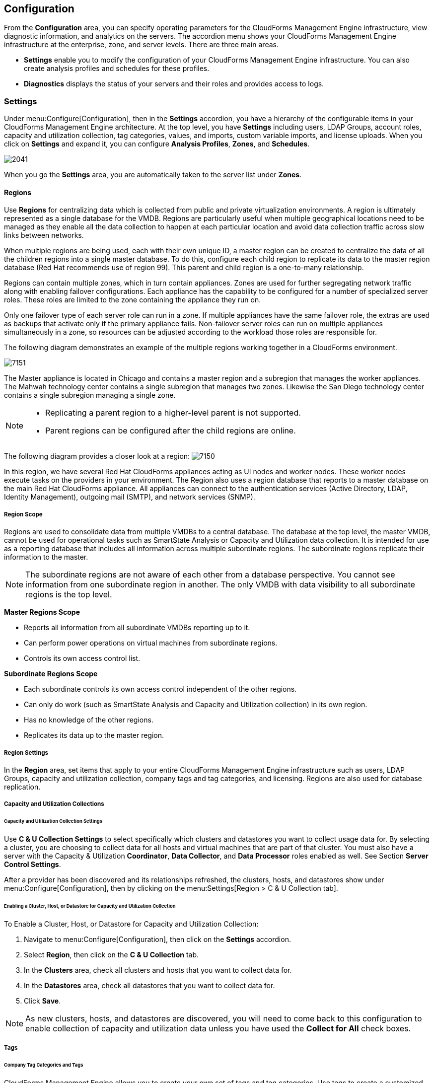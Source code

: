 [[configuration]]
== Configuration

From the *Configuration* area, you can specify operating parameters for the CloudForms Management Engine infrastructure, view diagnostic information, and analytics on the servers. The accordion menu shows your CloudForms Management Engine infrastructure at the enterprise, zone, and server levels. There are three main areas.

* *Settings* enable you to modify the configuration of your CloudForms Management Engine infrastructure. You can also create analysis profiles and schedules for these profiles.
* *Diagnostics* displays the status of your servers and their roles and provides access to logs.

=== Settings

Under menu:Configure[Configuration], then in the *Settings* accordion, you have a hierarchy of the configurable items in your CloudForms Management Engine architecture. At the top level, you have *Settings* including users, LDAP Groups, account roles, capacity and utilization collection, tag categories, values, and imports, custom variable imports, and license uploads. When you click on *Settings* and expand it, you can configure *Analysis Profiles*, *Zones*, and *Schedules*.

image:2041.png[]

When you go the *Settings* area, you are automatically taken to the server list under *Zones*.

==== Regions

Use *Regions* for centralizing data which is collected from public and private virtualization environments. A region is ultimately represented as a single database for the VMDB. Regions are particularly useful when multiple geographical locations need to be managed as they enable all the data collection to happen at each particular location and avoid data collection traffic across slow links between networks.

When multiple regions are being used, each with their own unique ID, a master region can be created to centralize the data of all the children regions into a single master database. To do this, configure each child region to replicate its data to the master region database (Red Hat recommends use of region 99). This parent and child region is a one-to-many relationship.

Regions can contain multiple zones, which in turn contain appliances. Zones are used for further segregating network traffic along with enabling failover configurations. Each appliance has the capability to be configured for a number of specialized server roles. These roles are limited to the zone containing the appliance they run on.

Only one failover type of each server role can run in a zone. If multiple appliances have the same failover role, the extras are used as backups that activate only if the primary appliance fails. Non-failover server roles can run on multiple appliances simultaneously in a zone, so resources can be adjusted according to the workload those roles are responsible for.

The following diagram demonstrates an example of the multiple regions working together in a CloudForms environment.

image:7151.png[]

The Master appliance is located in Chicago and contains a master region and a subregion that manages the worker appliances. The Mahwah technology center contains a single subregion that manages two zones. Likewise the San Diego technology center contains a single subregion managing a single zone.

[NOTE]
======
* Replicating a parent region to a higher-level parent is not supported.
* Parent regions can be configured after the child regions are online.
======

The following diagram provides a closer look at a region:
image:7150.png[]

In this region, we have several Red Hat CloudForms appliances acting as UI nodes and worker nodes. These worker nodes execute tasks on the providers in your environment. The Region also uses a region database that reports to a master database on the main Red Hat CloudForms appliance. All appliances can connect to the authentication services (Active Directory, LDAP, Identity Management), outgoing mail (SMTP), and network services (SNMP).

===== Region Scope

Regions are used to consolidate data from multiple VMDBs to a central database. The database at the top level, the master VMDB, cannot be used for operational tasks such as SmartState Analysis or Capacity and Utilization data collection. It is intended for use as a reporting database that includes all information across multiple subordinate regions. The subordinate regions replicate their information to the master.

[NOTE]
======
The subordinate regions are not aware of each other from a database perspective. You cannot see information from one subordinate region in another. The only VMDB with data visibility to all subordinate regions is the top level.
======

*Master Regions Scope*

* Reports all information from all subordinate VMDBs reporting up to it.
* Can perform power operations on virtual machines from subordinate regions.
* Controls its own access control list.

*Subordinate Regions Scope*

* Each subordinate controls its own access control independent of the other regions.
* Can only do work (such as SmartState Analysis and Capacity and Utilization collection) in its own region.
* Has no knowledge of the other regions.
* Replicates its data up to the master region.

===== Region Settings

In the *Region* area, set items that apply to your entire CloudForms Management Engine infrastructure such as users, LDAP Groups, capacity and utilization collection, company tags and tag categories, and licensing.
Regions are also used for database replication.

===== Capacity and Utilization Collections

====== Capacity and Utilization Collection Settings

Use *C & U Collection Settings* to select specifically which clusters and datastores you want to collect usage data for. By selecting a cluster, you are choosing to collect data for all hosts and virtual machines that are part of that cluster. You must also have a server with the Capacity & Utilization *Coordinator*, *Data Collector*, and *Data Processor* roles enabled as well. See Section *Server Control Settings*.

After a provider has been discovered and its relationships refreshed, the clusters, hosts, and datastores show under menu:Configure[Configuration], then by clicking on the menu:Settings[Region > C & U Collection tab].

====== Enabling a Cluster, Host, or Datastore for Capacity and Utilization Collection

To Enable a Cluster, Host, or Datastore for Capacity and Utilization Collection:

. Navigate to menu:Configure[Configuration], then click on the *Settings* accordion.
. Select *Region*, then click on the *C & U Collection* tab.
. In the *Clusters* area, check all clusters and hosts that you want to collect data for.
. In the *Datastores* area, check all datastores that you want to collect data for.
. Click *Save*.


[NOTE]
=========================
As new clusters, hosts, and datastores are discovered, you will need to come back to this configuration to enable collection of capacity and utilization data unless you have used the *Collect for All* check boxes.
=========================

===== Tags

====== Company Tag Categories and Tags

CloudForms Management Engine allows you to create your own set of tags and tag categories. Use tags to create a customized, searchable index for your resources. Depending on your database type, your tags may be case sensitive. After creating these values, you can apply them to your resources. There are two kinds of tags.

* *Company tags* which you will see under *My Company Tags* for a resource. Create company tags by navigating to menu:Configure[Configuration], then clicking on the *Settings*, then selecting *Region*, then the *My Company Tags* tab. A selection of company tags is provided to you by default as samples. These can be deleted if you do not need them, but are not recreated by CloudForms Management Engine.

* *System tags* are assigned automatically by CloudForms Management Engine.

[NOTE]
======
If you entered a Company Name under menu:Configure[Configuration], then clicking on the *Settings* tab, then the *Server* your desired server, that name will appear on the tab instead of *My Company*.
======

====== Creating a Tag Category

To Create a Tag Category:

. Navigate to menu:Configure[Configuration].
. Click on the *Settings* accordion, then *Region*, then click on the *My Company Categories* tab.
. Click image:1848.png[](Click to add a new category).
. In the *Category Information* area,
image:2042.png[]
* Use *Name* to create a short name that refers to category in the VMDB.
+
[NOTE]
======
The *Name* and *Single Value* fields cannot be changed after the category has been added.
======
+
* Use *Display Name* to specify how you want to see the name of the category in the Console.
* Use *Description* to type a brief explanation of how the category should be used. This shows when you try to add a value to the category.
* Check *Show* in Console when you feel that the category is ready for use in the console. For example, you want to populate values for the category before exposing it to users.
* Check *Single Value* for categories that can only have a single value assigned to a resource. For example, a virtual machine can only be assigned to one location, but could belong to more than one department.
* Check *Capture C & U Data* by tag to be able to group capacity and utilization data by this tag category. To use this, be sure to assign this tag to all the resources that you want to group by.
. Click *Add*.

Repeat these steps for each category you need. After you have created the category, you can add values to it.


[IMPORTANT]
======
If no values are created for a category, you are unable to assign a value from that category nor be able to filter by that category.
======

===== Deleting a Tag Category

To Delete a Tag Category:

. Navigate to menu:Configure[Configuration].
. Click on the *Settings* accordion, then *Region*, then click on the *My Company Categories* tab.
. Click image:1861.png[] (*Click to delete this category*) next to the category to delete it.

[NOTE]
======
When you delete a tag category, the category values are removed, and any tags from the category are unassigned from all resources.
======

====== Creating a Company Tag

To Create a Company Tag:

. Navigate to menu:Configure[Configuration].
. Click on the *Settings* accordion, then *Region*, then click on the *My Company Tags* tab.
. In the *Choose a Category* area, select a category from the *Category* list.
+
[NOTE]
======
* Some categories only allow one value to be assigned to a resource.
* For some databases such as *PostgreSQL*, tags are case sensitive. For example, filtering by 'Linux' in title case give you different results from filtering by 'linux' in lower case.
======
+
. Click image:1848.png[](*New Entry*), and type a *Name* and *Description* for your new value.
. Click image:2043.png[](*Add this entry*) to confirm the entry.
. Repeat these steps for each value you need.

===== Deleting a Company Tag

To Delete a Company Tag:

. Navigate to menu:Configure[Configuration].
. Click on the *Settings* accordion, then *Region*, then click on the *My Company Tags* tab.
. Click image:1861.png[] (*Click to delete this entry*) next to the tag to delete it.
+
[NOTE]
======
When you delete a tag, the tag is also deleted from any resource to which it was assigned.
======
+

====== Importing Tags for Virtual Machines

You can import a *CSV* file with tag assignments into the VMDB. For the import to be successful, be aware of the following:

* The file must be in the following format, with one line for each virtual machine. One virtual machine per tag must be on a separate line even if you are assigning multiple tags of the same category.
* You must use the display names of the category and the display name for the tag for the import to work.
+
------
name,category,entry
evm2,Provisioning Scope,All
evm2,Exclusions,Do not Analyze
evm2,EVM Operations,Analysis Successful
rhel6,Department,Presales
rhel6,Department,Support
------
+


====== Importing Tags for a Virtual Machine from a CSV File

To Import Tags for a Virtual Machine from a CSV File:

. Make sure the *CSV file* is in the required format.
. Navigate to menu:Configure[Configuration].
. Click on the *Settings* accordion, then *Region*, then click on the *Import Tags* tab.
. Click *Browse* to go to the location where the file is located.
image:2044.png[]
. Click *Upload*.
+
[NOTE]
======
If there are any problems with the file, such as an incorrect column name, unknown virtual machine, unknown tag, or multiple values for a tag that should have only one, an error message will appear in the console for those records.
======
+
. Click *Apply*.

====== Importing Custom Values for Virtual Machines and Hosts

You can import a *CSV* file with asset tag information into the VMDB for a virtual machine or import custom values for hosts.
For the import to be successful, the file must be in the following format, with one line for each virtual machine or host.

* There are two columns.
* The first line of the file must have the column names as shown below.
* The column names are case sensitive.
* Each value must be separated by a comma.

*Virtual Machine Import Example*

------
name,custom_1
Ecommerce,665432
Customer,883452
SQLSrvr,1090430
Firewall,8230500
------

For virtual machines, the value for custom_1 will show in the *VM Summary* page as the *Custom Identifier* page as the *Custom Identifier* in the *Properties* area. All of the custom values will show in the *Custom Fields* area.

*Host Import Example*

------
hostname,custom_1,custom_2
esx303.galaxy.local,15557814,19948399
esxd1.galaxy.local,10885574,16416993
esxd2.galaxy.local,16199125,16569419
------

For hosts, the value for custom_1 will show in the *Host Summary* page as the *Custom Identifier* in the *Properties* area. All of the custom values will show in the *Custom Fields* area.

====== Importing Asset Tags for a Virtual Machine from a CSV File

To Import Asset Tags for a Virtual Machine from a CSV File

. Make sure the *CSV file* is in the required format.
. Navigate to menu:Configure[Configuration].
. Click on the *Settings* accordion, then *Region*, then click on the *Import* tab.
. Select the type of custom variable you want to import, either *Host* or *VM*.
image:2045.png[]
. Click *Browse* to go to the location where the custom variable file is located.
. Click *Upload*.
+
[NOTE]
======
If there are any problems with the file, such as an incorrect column name, unknown virtual machine or host, a message appears.
======
+
. Click *Apply*.

===== Registering and Updating CloudForms Management Engine

The Red Hat Updates page enables you to edit customer information, register appliances, and update appliances. Editing customer information enables you to determine the registration point, User ID, and password.
Red Hat CloudForms prompts you to update the *Server URL* when updating the registration point to a local Red Hat Satellite. The *Status of Available Servers* area provides options to refresh, register, check for updates, and to update. The *Red Hat Updates* page enables the *Content Delivery Network (CDN)* to assign the necessary update packages to the CloudForms Management Engine Server.

Using the *Check For Updates* task button, the *CDN* assigns any necessary update packages to your server and notifies you. Click *Update* and the CloudForms Management Engine packages install and update.

Three steps are required for updating the CloudForms Management Engine Appliance:

. Register the CloudForms Management Engine for updates if it is not already registered.
. Update the CloudForms Management Engine Appliance.
. Update other system packages.

The following tools are used during the update process:

* *Yum* provides package installation, updates, and dependency checking.
* *Red Hat Subscription Manager* manages subscriptions and entitlements.
* *Red Hat Satellite Server* runs at customer locations providing local system registration and updates from inside the customer's firewall.


[IMPORTANT]
======
The update worker synchronizes the VMDB with the status of available CloudForms Management Engine content every 12 hours.
======

[NOTE]
======
Servers with the *RHN Mirror* role also act as a repository for other Appliances to pull CloudForms Management Engine packages updates.
======

====== Subscription Management for Virtual Environments

Customers can license Red Hat CloudForms for a limited set of providers. This ability is enabled by providing entitlement certificates that describe the features to be enabled. Red Hat CloudForms can be shipped as a bundled product with other Red Hat products like Red Hat Enterprise Linux OpenStack Platform and Red Hat OpenShift, providing advanced management capabilities to these products.

For more information on managing subscriptions for an IT infrastructure, see the Red Hat Subscription Management https://access.redhat.com/documentation/en-US/Red_Hat_Subscription_Management/1/html/Subscription_Concepts_and_Workflows/index.html[Subscription Concepts and Workflows] guide.

Entitlements provides the following enhancements:

* Ability to enable or disable providers based upon a certificate.
* Active subscription with Red Hat Cloud Data Network for delivery to Red Hat CloudForms.
* Ability to remain in its own Red Hat CloudForms channel.
* Ability to add providers even if no certificate is found.
* In the presence of a certificate, providers are limited as per SKU, the certificate is supporting.
* Ability to support the provider to SKU mapping.
* Providers remain fully functional even after adding or removing SKU associated with certificates.
 
For more information on migrating from older Red Hat Network Classic (hosted) to the updated subscription management, see the Red Hat Subscription Management https://access.redhat.com/documentation/en-US/Red_Hat_Subscription_Management/1/html-single/MigratingRHN/index.html[Migrating from RHN Classic] guide.

====== Editing Customer Information

The Red Hat Updates page enables you to edit customer information.

To Edit Customer Information

. Navigate to menu:Configure[Configuration]. Select menu:Settings[Region] in the accordion menu and click the *Red Hat Updates* tab.
. Click *Edit* Registration.
. The *Customer Information* area displays options to edit registration, User ID, and Password.
* *Register* to field provides options for the Customer Portal, RHN Satellite v5 for Red Hat Satellite 5.x servers, and RHN Satellite v6 for Red Hat Satellite 6.x servers. If switching to RHN Satellite v5 or v6, the page will refresh and a prompt for a Server URL will be included in the Customer Information area.
* When the *HTTP Proxy* is selected, options to enable usage of the HTTP Proxy are displayed. Provide information of your HTTP Proxy in the *HTTP Proxy Address*, *Login*, and *Change Password / Confirm Password* boxes. For more information on how to use HTTP Proxy, see *Using HTTP Proxy* in the *Red Hat Subscription Management Guide*.
image:6322.png[]
* In the *Enter your Red Hat* account information area, fill out the *Login* and *Password* of your customer account details for the Customer Portal or Satellite. Click *Validate*.
* Click *Save*.

====== Registering Appliances

The *Red Hat Updates* page enables you to register appliances. You will need the following to register:

* Your Red Hat Account login or Red Hat Network Satellite login
* A Red Hat subscription that covers your product

image:cfme-register-appliance.png[]

. Navigate to menu:Configure[Configuration]. Select *Region* in the accordion menu, and click the *Red Hat Updates* tab.
. In *Red Hat Software Updates*, click *Edit Registration*.
. You can register the CloudForms Management Engine Appliance using one of three available options:
* Red Hat Subscription Management
* Red Hat Satellite 6
The Subscription Management Service you register with will provide your systems with updates and allow additional management.
** To register with Red Hat Subscription Management:
.. In *Register to*, select *Red Hat Subscription Management*.
.. Enter *Red Hat Subscription Management Address*. The default is *subscription.rhn.redhat.com*.
.. Enter *Repository Name*. The default is *cf-me-5.5-for-rhel-7-rpms rhel-server-rhscl-7-rpms*.
.. To use an HTTP proxy, select *Use HTTP Proxy*.
.. Enter your Red Hat account information, and click *Validate*.
.. Click *Save*.
** To register with Red Hat Satellite 6:
.. In *Register to*, select *Red Hat Satellite 6*.
.. Enter Red Hat Satellite 6 Address. The default is *subscription.rhn.redhat.com*.
.. Enter *Repository Name*. The default is *cf-me-5.5-for-rhel-7-rpms rhel-server-rhscl-7-rpms*.
.. To use an HTTP proxy, select *Use HTTP Proxy*.
.. Enter your Red Hat account information, and click *Validate*.
.. Click *Save*.

====== Updating Appliances

The *Red Hat Updates* page enables you to check for updates and update registered appliances.

. Navigate to menu:Configure[Configuration]. Select *Region* in the accordion menu and click the *Red Hat Updates* tab.
. After registering, the following options are available in the *Appliance Updates* section of the *Red Hat Updates* tab:

[width="100%",cols="30%,70%",options="header",]
|=======================================================================
|Option|Use
|Check for Updates| Checks for available updates using yum.
|Register|Attempts to register the appliance if it is not already registered. CloudForms Management Engine subscribes to the rhel-x86_64-server-6-cf-me-3 RHN channel for RHN registered appliances, and to the products designated by Red Hat product certification for subscription-manager registered appliances. The Red Hat Enterprise Linux channels are enabled by default on registration. In addition, CloudForms Management Engine checks for updates after registering.
|Apply CFME Update|Applies updates to CloudForms Management Engine packages only. Specifically, this option runs the yum -y update cfme-appliance command. This command installs every package listed in the dependency tree if it is not already installed. If a specific version of a package is required, that version of the package is installed or upgraded. No other packages, such as PostgreSQL or Red Hat Enterprise Linux, are updated.
|=======================================================================

==== Profiles

===== Creating an Analysis Profile

You can create an analysis profile by referring to the sample profiles provided in the console. You can copy the sample profile or create a new one.

===== Creating a Host Analysis Profile

To Create a Host Analysis Profile:

. Navigate to menu:Configure[Configuration].
. Click on the *Settings* accordion, then click *Analysis Profiles*.
. Click image:1847.png[] (*Configuration*), and image:plus_green.png[] (*Add Host Analysis Profile*).
. In the *Basic Information* area, type in a *Name* and *Description* for the analysis profile.
image:2048.png[]
. Click *File* to collect information about a file or group of files.
. From the *File Entry* area, click image:plus_green.png[] (*Click to add a new entry*) to add a file or group of files.
image:2047.png[]
* Check *Collect Contents* to not only check for existence, but also gather the contents of the file. If you do this, then you can use the contents to create policies in CloudForms Management Engine Control. See the _Defining Policies and Profiles_ guide, available from https://access.redhat.com/documentation/en/red-hat-cloudforms/.
. Click *Event Log* to specify event log entries to collect.
. From the *Event Log Entry* area, click image:plus_green.png[] (*Click to add a new entry*) to add a type of event log entry. Type in a *Name*. You can type in a specific message to find in *Filter Message*. In *Level*, set the value for the level of the entry and above. Specify the *Source* for the entry.
Finally, set the # number of days that you want to collect event log entries for. If you set this to 0, it will go as far back as there is data available.
image:2046.png[]
. Click *Add*.

===== Creating a Virtual Machine Analysis Profile

To Create a Virtual Machine Analysis Profile:

. Navigate to menu:Configure[Configuration].
. Click on the *Settings* accordion, then click *Analysis Profiles*.
. Click image:1847.png[] (*Configuration*), and image:plus_green.png[] (*Add VM Analysis Profile*).
. In the *Basic Information* area, type in a *Name* and *Description* for the analysis profile.
image:2050.png[]
. You begin in the *Category* area. From the *Category Selection* area, check the categories you want to collect information for. This is available for virtual machine profiles only.
image:2051.png[]
. Click *File* to collect information about a file or group of files.
. From the *File Entry* area, type a name, then click image:plus_green.png[] (*Click to add a new entry*) to add a file or group of files. For virtual machines, specify the file to check for. Check the box under *Collect Contents* if you want to collect the file contents as well.
The files can be no larger than 1 MB.
image:2052.png[]
. Click *Registry* to collect information on a registry key.
. From the *Registry Entry* area, click image:plus_green.png[] (*Click to add a new entry*) to add a file or group of files. To evaluate whether a registry key exists or does not exist on a virtual machine, without providing a value, type * in the *Registry Value* field.
Then, you do not need to know the registry value to collect the keys. This is available for virtual machine profiles only.
. Click *Event Log* to specify event log entries to collect.
. From the *Event Log Entry* area, click image:plus_green.png[] (*Click to add a new entry*) to add a type of event log entry. You can type in a specific message to find in *Filter Message*.
In *Level*, set the value for the level of the entry and above. Specify the *Source for the entry*. Finally, set the # (number) of days that you want to collect event log entries for.
If you set this to 0, it will go as far back as there is data available.
image:2054.png[]
. Click *Add*.

===== Editing an Analysis Profile

To Edit an Analysis Profile:

. Navigate to menu:Configure[Configuration].
. Click on the *Settings* accordion, then click *Analysis Profiles*.
. Check the analysis profile you want to edit.
. Click image:1851.png[] (*Edit this Analysis Profile*).
. Make any changes.
. Click *Save*.

The changes are added to the analysis profile. The virtual machines or hosts must be re-analyzed to collect the new or modified information.

===== Copying an Analysis Profile

To Copy an Analysis Profile:

. Navigate to menu:Configure[Configuration].
. Click on the *Settings* accordion, then click *Analysis Profiles*.
. Check the analysis profile you want to copy.
. Click image:1859.png[] (*Copy this Analysis Profile*).
. Type a new *Name* and *Description*.
. Make required changes.
. Click *Add*.

===== Setting a Default Analysis Profile

If you want to set an analysis profile to be used for all virtual machines, you can create a default profile.

To Create a Default Analysis Profile:

. Navigate to menu:Configure[Configuration].
. Click on the *Settings* accordion, then click *Analysis Profiles*.
. Click on the analysis profile you want to set as the default.
. Click image:1851.png[] (*Edit this Analysis Profile*).
. For a virtual machine profile, enter default in lower case in Name. For a host profile, enter host default.
image:2056.png[]
. Click *Save*.


==== Zones

You can organize your CloudForms Management Engine Infrastructure into zones to configure failover and isolate traffic. A provider that is discovered by a server in a specific zone gets monitored and managed in that zone.
All jobs, such as a SmartState Analysis or VM power operation, dispatched by a server in a specific zone can get processed by any CloudForms Management Engine Appliance assigned to that same zone.

Zones can be created based on your own environment. You can make zones based on geographic location, network location, or function. When first started, a new server is put into the default zone.

Suppose you have four CloudForms Management Engine Appliances with two in the East zone, Appliances A and B, and two in the West zone, Appliances C and D. VC East is discovered by one of the CloudForms Management Engine Appliances in the CloudForms Management Engine Eastern zone.
If Appliance A dispatches a job of analyzing twenty virtual machines, this job can be processed by either Appliance A or B, but not C or D.

[NOTE]
======
Only users assigned the super administrator role can create zones. There must always be at least one zone. Default zone is provided. This can be removed only after you have created your own zones.
======

===== Creating a Zone

To Create a Zone:

. Navigate to menu:Configure[Configuration].
. Click on the *Settings* accordion, then click *Zones*.
. Click image:1847.png[] (*Configuration*), and image:plus_green.png[] (*Add a new zone*) to create a zone.
. In the *Zone Information* area, type in a *Name* and *Description* for the new zone.
image:2057.png[]
. Use *SmartProxy Server IP* to specify the IP address of the server that you want SmartProxies installed in this zone to report to. If this is not set, then the IP address of the server that deployed the SmartProxy is used. This does not apply to embedded SmartProxies.
. In the menu:Credentials[Windows Domain] area, type in Windows domain credentials to be able to collect running processes from Windows virtual machines that are on a domain.
image:2058.png[]
. Optionally, you can configure *NTP servers* for the entire zone in the NTP Servers area. These settings will be used if the NTP servers have not been set for the appliance in the menu:Operations[Server] page.
. In the *Settings* area, set the number for *Max Active VM Scans*. The default is Unlimited.
. Click *Save*.

===== Deleting a Zone

To Delete a Zone:

. Navigate to menu:Configure[Configuration].
. Click on the *Settings* accordion, then click *Zones*.
. Click the zone you want to remove.
+
[NOTE]
======
You cannot delete a zone if there are servers assigned to it.
======
+
. Click image:1847.png[] (*Configuration*), then click image:gui_delete.png[] (*Delete this Zone*).
. Click *OK* to confirm.

===== Editing a Zone

To Edit a Zone:

. Navigate to menu:Configure[Configuration].
. Click on the *Settings* accordion, then click *Zones*.
. Click the zone you want to edit.
. Click image:1847.png[] (*Configuration*), then click image:1851.png[] (*Edit this Zone*).
. Make the required changes.
. Click *Save*.

==== Servers

Server settings enables you to control how each CloudForms Management Engine server operates including authentication, logging, and email.
If you have multiple servers in your environment that are reporting to one central VMDB, then you can edit some of these settings from the console by specifying which server you want to change.

[NOTE]
======
The server selection options are only available if you have multiple servers sharing one VMDB.
======

===== Changing Server Settings

To Change Server Settings:

. Navigate to menu:Configure[Configuration].
. Click on the *Settings* accordion, then click *Zones*.
. Click the zone where the CloudForms Management Engine server is located.
. In the *Servers* area, click on the CloudForms Management Engine server.
. Click *Server*.
. Make any required changes.
. Click *Save*.

====== Basic Information Settings
image:2059.png[]

* Use *Company Name* (maximum 20 characters) to customize the interface with your company's name. You will see the company name when you are viewing or modifying the tags of an infrastructure object or virtual machine.
* Specify the *Appliance Name* (maximum 20 characters) you want displayed as the appliance that you are logged into. You will see this in the upper right corner of the interface with the name of the consoles logged on user.
* Use *Zone* to isolate traffic and provide load balancing capabilities. Specify the zone that you want this CloudForms Management Engine Appliance to be a member of. At startup, the zone is set to default.
* Use *Appliance Time Zone* to set the time zone for this server.
[NOTE]
======
This is the time zone used when created scheduled analyses. This is not the same as the Time Zone parameter, which is found by navigating to menu:Configure[My Settings], then exploring the *Display Settings* area, and is the time zone displayed in the console.
======
* Use *Default Locale* to specify the default language for this server.

====== Server Control Settings

Server role defines what a server can do. Red Hat recommends that Database Operations, Event Monitor, Reporting, Scheduler, SmartState Analysis, User Interface, Provider Inventory, Provider Operations, and Web Services be enabled on at least one server in each zone.
These roles are enabled by default on all servers.

* Use *Default Repository SmartProxy* to set the SmartProxy from which you refresh your virtual machine repositories. This host must have access to your repositories to analyze its virtual machines.

[NOTE]
======
* Only super administrators can change server roles.
* If you are using more than one CloudForms Management Engine appliance, be sure to set this on all of the appliances.
======

====== Server Roles

[width="100%",cols="30%,70%a",options="header",]
|=======================================================================
|Server Role|Description
|Automation Engine|Use this role if you want to use this CloudForms Management Engine server to process automation tasks.
|Capacity and Utilization (three server roles)|* The Capacity & Utilization Coordinator role checks to see if it is time to collect data, somewhat like a scheduler. If it is time, a job is queued for the Capacity and Utilization Data Collector. The coordinator role is required to complete Capacity and Utilization data collection. If more than one CloudForms Management Engine server in a specific zone has this role, only one will be active at a time.
* The Capacity & Utilization Data Collector performs the actual collection of capacity and utilization data. This role has a dedicated worker, and there can be more than one CloudForms Management Engine server with this role in a zone.
* The Capacity & Utilization Data Processor processes all of the data collected, allowing CloudForms Management Engine to create charts. This role has a dedicated worker, and there can be more than one CloudForms Management Engine server with this role in a zone.
|Database Operations|Use Database Operations to enable this CloudForms Management Engine server to run database backups or garbage collection.
|Database Synchronization|Use Database Synchronization to enable this CloudForms Management Engine server's VMDB to replicate to a higher-level VMDB. This should only be enabled after creating settings for the Replication Worker.
|Event Monitor|This role is enabled by default and provides the information shown in timelines. Event Monitor is responsible for the work between the CloudForms Management Engine server and your providers. It starts 2 workers for each provider. One worker, the monitor, is responsible for maintaining a connection to a provider, catching events, and putting them on the CloudForms Management Engine message queue for processing. The second worker, the handler, is a message queue worker responsible for delivering only those messages for a provider. You should have at least one of these in each zone.
|Notifier|Use this role if you will be using CloudForms Management Engine Control or Automate to forward SNMP traps to a monitoring system or send e-mails. See <<Configuring SNMP>> for details on creating SNMP alerts. If more than one CloudForms Management Engine server in a specific zone has this role, only one will be active at a time.
|Provider Inventory|This role is enabled by default. This role is responsible for refreshing provider information including EMS, hosts, virtual machines, and clusters, and is also responsible for capturing datastore file lists. If more than one CloudForms Management Engine server in a specific zone has this role, only one will be active at a time.
|Provider Operations|This role is enabled by default. This role sends stop, start, suspend, shutdown guest, clone, reconfigure, and unregister to the provider, directly from the console or through a policy action if you have CloudForms Management Engine Control. More than one CloudForms Management Engine server can have this role in a zone.
|RHN Mirror|An appliance with RHN Mirror enabled acts as a server containing a repository with the latest CloudForms Management Engine packages. This also configures other Appliances within the same region to point to the chosen RHN Mirror server for updates. This provides a low bandwidth method to update environments with multiple Appliances.
|Reporting|This role is enabled by default. The Reporting role specifies which CloudForms Management Engine servers can generate reports. If you do not have a CloudForms Management Engine server set to this role in a zone, then no reports can be generated in that zone. You should have at least one of these in each zone.
|Scheduler|This role is enabled by default. The Scheduler sends messages to start all scheduled activities such as report generation and SmartState Analysis. This role also controls all system schedules such as capacity and utilization data gathering. One server in each zone must be assigned this role or scheduled CloudForms Management Engine events will not occur. If more than one CloudForms Management Engine server in a specific zone has this role, only one will be active at a time.
|SmartProxy|Enabling the SmartProxy role turns on the embedded SmartProxy on the CloudForms Management Engine server. The embedded SmartProxy can analyze virtual machines that are registered to a Host and templates that are associated with a provider. To provide visibility to repositories, install the SmartProxy on a host from the CloudForms Management Engine console. This SmartProxy can also analyze virtual machines on the host on which it is installed.
|SmartState Analysis|This role is enabled by default. The SmartState Analysis role controls which CloudForms Management Engine servers can control SmartState Analyses and process the data from the analysis. You should have at least one of these in each zone.
|User Interface|This role is enabled by default. Uncheck User Interface if you do not want users to be able to access this CloudForms Management Engine server using the CloudForms Management Engine console. For example, you may want to turn this off if the CloudForms Management Engine server is strictly being used for capacity and utilization or reporting generation. More than one CloudForms Management Engine server can have this role in a zone.
|Web Services|This role is enabled by default. Uncheck Web Services to stop this CloudForms Management Engine server from acting as a Web service provider. More than one CloudForms Management Engine server can have this role in a zone.
|=======================================================================


====== VMware Console Settings

If you are using the CloudForms Management Engine Control feature set, then you have the ability to connect to a Web console for virtual machines that are registered to a host. To use this feature, you must have VNC installed, the appropriate version of the VMware MKS plug-in or the appropriate VMRC viewer installed in your Web browser.

[NOTE]
======
* You are responsible for installing the correct version for your virtual infrastructure. See vendors documentation for information. After installing the appropriate software or version, you must specify which version you are using in the CloudForms Management Engine configuration settings.
* To edit the VMware MKS plug-in settings, you must have the super administrator role.
======

image:2061.png[]

* If you select *VNC*, type in the port number used. This port must be open on the target virtual machine and the VNC software must be installed there. On the computer that you are running the console from, you must install the appropriate version of Java Runtime if it is not already installed.
* If you select *VMware MKS* plug-in, select the appropriate version.
* If using *VMware VMRC* plug-in, be sure that you have fulfilled the requirements. The correct version of the VMRC plug-in from VMware must be installed on the client computer.
To do this, log into the Virtual Center Web Service and attempt to open a virtual machine console. This should prompt you to install the required plug-in.
The VSphere Web Client must be installed on VC version 5, and the provider must be registered to it. For Virtual Center version 4, the VMware VirtualCenter Management Webservice must be running.

====== NTP Servers Settings
In the *NTP Server* area, you can specify the NTP servers to use as source for clock synchronization here. The NTP settings specified here will override Zone NTP settings. Enter one NTP server hostname or IP address in each text box.

====== Configuring SNMP

You can use Simple Network Management Protocol (SNMP) traps to send alerts for various aspects of a Red Hat CloudForms environment.

*Requirements*

* Configure your SNMP management station to accept traps from CFME appliances. Consult your management station's documentation.
* Each appliance that could process SNMP traps must have the snmpd and snmptrapd daemons running.
* The region where the appliances are located must have the Notifier role enabled and the failover role priority set.

To Enable the snmpd and snmptrapd Daemons"

. Access each SNMP processing appliance using SSH.
. Set the SNMP daemons to run on start up:
+
------
# chkconfig --level 2345 snmpd on
# chkconfig --level 2345 snmptrapd on
------
+
. The daemons run automatically when the appliance is restarted, but must be started manually now.
+
------------
# service snmpd start
# service snmptrapd start
------------
+


To Enable the Notifier Role:

. Access each SNMP processing appliance using their web interfaces.
. Navigate to menu:Configure[Configuration > Settings].
. Select the zone where the EVM server is located, and select the EVM server.
. In the *Server Control* area, select the *Notifier* server role.
. Click *Save*.

To Set the Failover Priority Role:

. Navigate to menu:Configure[Configuration > Diagnostics].
. Select the zone where the EVM server is located.
. Click *Roles by Servers* or *Servers by Roles* to view your servers.
. In the *Status of Roles for Servers* in *Zone Default* Zone area, click the role that you want to set the priority for.
. Click image:1847.png[](*Configuration*), and image:2097.png[](*Promote Server*) to make this the primary server for this role.

====== Outgoing SMTP Email Settings

To use the email action in CloudForms Management Engine, set an email address to send emails from.

[NOTE]
======
To be able to send any emails from the server, you must have the Notifier server role enabled. You can test the settings without the role enabled.
======

image:OutgoingSMTP.png[]

* Use *Host* to specify the host name of the mail server.
* Use *Port* to specify the port for the mail server.
* Use *Domain* to specify domain name for the mail server.
* Check *Start TLS Automatically* if the mail server requires TLS.
* Select the appropriate verify mode.
* Use the *Authentication* drop down to specify if you want to use login or plain authentication.
* Use *User Name* to specify the user name required for login authentication.
* Use *Password* to specify the password for login authentication.
* Use *From Email Address* to set the address you want to send the email from.
* Use *Test Email Address* if you want to test your email settings. Click *Verify*.

To Test Outgoing SMTP Email Server Settings:

. Type in all settings in the Outgoing SMTP Email Server settings, including Test Email Address.
. Click image:1863.png[](Send test email).

====== Web Services Settings

Web services are used by the server to communicate with the SmartProxy.

image:2064.png[]

* Set *Mode* to invoke to enable 2-way Web services communication between the CloudForms Management Engine Appliance and the SmartProxy. Set *Mode* to disabled to use Web services from the SmartProxy to the CloudForms Management Engine Appliance only. When the CloudForms Management Engine Appliance has work for the SmartProxy, the work will be placed in a queue in the VMDB. The work will be completed either when the CloudForms Management Engine Appliance is able to contact the SmartProxy or when the next SmartProxy heartbeat occurs, whichever comes first.
* If *Web Services* are enabled, you have the option to use *ws-security*.

====== Logging Settings

image:2065.png[]

* Use *Log Level* to set the level of detail you want in the log. You can select from *fatal*, *error*, *warn*, *info*, and *debug*. The default setting is 'info'.

====== Custom Support URL Settings

image:2066.png[]

* Use *URL* to specify a specific URL that you want to be accessible from the *About Product Assistance* area.
* Use *Description* to set a label for the *URL*.

===== Authentication

Use the *Authentication* tab to specify how you want users authenticated on the console. You can use the VMDB or integrate with LDAP, LDAPS, Amazon, or an external IPA server.

====== Changing an Authentication Setting

To Change an Authentication Setting:

. Navigate to menu:Configure[Configuration].
. Click on the *Settings* accordion, then click *Zones*.
. Click the zone where the server is located.
. Click on the server.
. Click on the *Authentication* tab.
. Make any required changes. If you select LDAP, LDAPS, or Amazon as the authentication mode, click Validate to confirm your settings in the Role Settings area.
. Click *Save*.

====== Authentication Settings

image:2067.png[]

* Use *Session Timeout* to set the period of inactivity before a user is logged out of the console.
* Use *Mode* to set the type of authentication. Choose from *Database* (using the VMDB), *LDAP* (Lightweight Directory Authentication Protocol), *LDAPS* (Secure Lightweight Directory Authentication Protocol), or *Amazon*. The default is *Database*.
If you choose *Database*, see Section *Creating a User* to create users. See section *LDAP Settings* for more information on configuration for LDAP and LDAPS. If you choose Amazon, see section *Amazon Settings*.

====== LDAP Settings

If you choose LDAP or LDAPS as your authentication mode, required parameters are exposed under LDAP Settings. Be sure to validate your setting before saving them.

image:2068.png[]

* Use *LDAP Host Name* to specify the fully qualified domain names of your LDAP servers. CloudForms Management Engine will search each host name in order until it finds one that authenticates the user.
* Use *LDAP Port* to specify the port for your LDAP server. The default is 389 for LDAP and 636 for LDAPS.
* From the *User Type* list, select *User Principal Name* to type the user name in the format of user@domainname. Select *Email Address* to login with the users email address.
Select *Distinguished Name* (CN=<user>) or *Distinguished Name* (UID=<user>) to use just the user name, but be sure to enter the proper *User Suffix* for either one. Choose the correct *Distinguished Name* option for your directory service implementation.
* Specify the *User Suffix*, such as acme.com for *User Principal Name* or cn=users,dc=acme,dc=com for *Distinguished Name*, in *Base DN*.

====== LDAP Role Settings

If you choose LDAP, you can use groups from your directory service to set the role for the authenticated LDAP User. The LDAP user must be in one of the Account Role Groups. See Section “LDAP Groups”.

If you do not check Get User Groups from LDAP, the user must be defined in the VMDB using the console where the User ID is the same as the user's name in your directory service typed in lowercase.
For example, dbright@acme.com when using User Principal Name, cn=dan bright,ou=users,dc=acme,dc=com when using Distinguished Name (CN=<user>), or uid=dan bright,ou=users,dc=acme,dc=com when using Distinguished Name (UID=<user>).
Then, when logging in, the user would type either dbright (User Principal Name) or dan bright (Distinguished Name). If the user is not defined in the VMDB, they will be denied access to CloudForms Management Engine.

image:2069.png[]

* Check *Get Roles* from Home Forest to use the LDAP roles from the LDAP users home forest.
* Check *Follow Referrals* to lookup and bind a user that exists in a domain other than the one configured in the LDAP authentication settings.
* Use *Base DN* to set the place in the directory tree from which you want to start searching for users.
* Specify the user name to bind to the LDAP server in *Bind DN*. This user must have read access to all users and groups that will be used for CloudForms Management Engine authentication and role assignment.
* Specify the password for the Bind DN user in *Bind Password*.

Click *Validate* to verify your settings.

====== Amazon Settings

If you choose Amazon as your authentication mode, required parameters are exposed under *Amazon Primary AWS Account Settings* for *IAM*. Be sure to validate your setting before saving them.

* Type in an *Access Key* provided by your Amazon account.
* Type in a *Secret Key* provided by your Amazon account.

Users logging into CloudForms Management Engine with Amazon authentication enter their own IAM Access Key as the username and IAM Secret Key as the password.
Amazon users must be added as a CloudForms Management Engine user or belong to an IAM user group added to the list of CloudForms Management Engine groups.

====== Trusted Forests

If a user has group memberships in another LDAP Forest, then specify the settings to access the memberships in the trusted forest.

When trusted forests are added to the authentication configuration, they are used only for finding groups that a user is a member of. CloudForms Management Engine will first collect all of the user's groups from the primary LDAP directory. Then it will collect any additional groups that the user is a member of from all of the configured forests.

The collected LDAP groups are used to match, by name, against the groups defined in CloudForms Management Engine. The user must be a member of at least one matching LDAP group to be successfully authenticated.

====== Adding Settings for a Trusted Forest

To Add Settings for a Trusted Forest:

. Navigate to menu:Configure[Configuration].
. Click on the *Settings* accordion, then click *Zones*.
. Click the *Zone* where the Server is located.
. Click on the *Server*.
. Click *Authentication*.
. Check *Get Role* from *LDAP*, and enter all items in the *Role Settings Area*.
. In the *Trusted Forest Settings* area, click image:1848.png[](*Click to add a new forest*).
. Enter the *LDAP Host Name*, select a *Mode*, and enter an *LDAP Port*, *Base DN*, *Bind DN*, and *Bind Password*.
. Click *Save*.

====== External Authentication (httpd)

When external authentication is enabled, users can log in to the CloudForms Management Engine appliance using their IPA server credentials. The appliance creates user accounts automatically and imports relevant information from the IPA Server.

The appliance contains IPA client software for connecting to IPA servers, but it is not configured by default. External authentication is enabled by first configuring it in the web interface, then in the console.
Disabling external authentication and returning to internal database authentication also requires steps in both the web interface and the console.

*Requirements*

* For an appliance to leverage an IPA Server on the network, both the appliance and the IPA server must have their clocks synchronized or Kerberos and LDAP authentication fail.
* The IPA Server must be known by DNS and accessible by name. If DNS is not configured accordingly, the hosts files need to be updated to reflect both IPA server and the appliance on both virtual machines.
* For users to log in to the appliance using IPA server credentials, they must be members of at least one group on the IPA server which is also defined in the appliance. Navigate to menu:Configure[Configuration > Access Control > Groups] to administer groups.

*Configuring Appliance for External Authentication*

To configure the appliance for external authentication, first set up authentication using the web interface, then using the console.

Using the Web Interface:

. Log in to the web interface as an administrative user.
. Navigate to menu:Configure[Configuration > Access Control > Zone > Server > NTP Servers] or use the hosting provider of the virtual machine to synchronize the appliance's time with an NTP server.
. Navigate to menu:Configure[Configuration > Authentication].
. Select a *Session Timeout* if required.
. Select *External (httpd)* in the *Mode list*.
. Select *Enable Single Sign-On* to allow single sign-on using Kerberos tickets from client machines that authenticate to the same IPA server as the appliance.
. In the *Role Settings* area, select *Get User Groups* from *External Authentication (https)*.
. Click *Save*.

Using the Console:

. Log in to the appliance console using the user name admin.
. The summary screen displays:
*
---------
External Auth:  not configured
---------
*
. Press Enter.
. Enter 10 to select Configure External Authentication (httpd).
. Enter the fully qualified hostname of the IPA Server, for example ipaserver.test.company.com.
. Enter the IPA server domain, for example test.company.com.
. Enter the IPA server realm, for example TEST.COMPANY.COM.
. Enter the IPA server principal, for example admin.
. Enter the password of the IPA server principal.
. Enter y to proceed.

[NOTE]
============
If any of the following conditions are true, configuration fails:

* The IPA server is not reachable by its FQDN
* The IPA server cannot reach the appliance by its FQDN
* The time is not synchronized between the appliance and the IPA server
* The IPA server admin password is entered incorrectly
============
*Reverting to Internal Database Authentication*

To revert to internal database authentication, first configure authentication using the web interface, then using the console.

Using the Web Interface:

. Log in to the web interface as an administrative user.
. Navigate to menu:Configure[Configuration > Authentication].
. Select *Database* in the Mode list.
. Click *Save*.

Using the Console:

. Log in to the appliance console using the user name admin.
. The summary screen displays:
+
------
External Auth:  IPA.server.FQDN
------
+
Press `Enter`.
. Enter *10* to select Configure External Authentication (httpd). The currently configured IPA server hostname and domain are displayed.
. Enter y to un-configure the IPA client.

*Optional Configuration Using the Appliance Console CLI*

In addition to using the appliance console, external authentication can optionally be configured and un-configured using the appliance console command line interface.

Appliance console CLI command and relevant options include:

------
/bin/appliance_console_cli --host <appliance_fqdn>
                           --ipaserver <ipa_server_fqdn>
                           --iparealm <realm_of_ipa_server>
                           --ipaprincipal <ipa_server_principal>
                           --ipapassword <ipa_server_password>
                           --uninstall-ipa
------

 *--host*:

updates the hostname of the appliance. If you performed this step using the console and made the necessary updates made to `/etc/hosts` if DNS is not properly configured, you can omit the `--host`option.

 *--iparealm*:

if omitted, the `iparealm` is based on the domain name of the `ipaserver`.

 *--ipaprincipal*:

if omitted, defaults to admin.

.Configuring External Authentication
====
----
$ ssh root@appliance.test.company.com
[appliance]# /bin/appliance_console_cli --host appliance.test.company.com \
                                      --ipaserver ipaserver.test.company.com \
                                      --iparealm TEST.COMPANY.COM \
                                      --ipaprincipal admin \
                                      --ipapassword smartvm1
----
====

.Reverting to Internal Database Authentication
====
----
$ ssh root@appliance.test.company.com
[appliance]# /bin/appliance_console_cli --uninstall-ipa
----
====

===== Workers

Use the Workers page to specify the number of workers and amount of memory allowed to be used for each type.

[NOTE]
======
Only make these changes when directed to by Red Hat Support.
======

====== Changing Settings for a Worker

To Change the Settings for a Worker (except replication worker)

. Navigate to menu:Configure[Configuration].
. Click on the *Settings* accordion, then click *Zones*.
. Click the zone where the server is located.
. Click on the server.
. Click *Workers*.
. Go to the type of worker you have been directed to change.
. If applicable, change Count or Memory Threshold using the dropdown boxes.
. Click *Save*.

====== Changing Settings for the Replication Worker

[IMPORTANT]
==============
This should only be entered on subordinate servers that will have the Database Synchronization role enabled. These settings must be completed before enabling that role.
==============

To Change Settings for the Replication Worker:

. Navigate to menu:Configure[Configuration].
. Click on the *Settings* accordion, then click *Zones*.
. Click the zone where the server is located.
. Click on the server.
. Click *Workers*.
. Go to the *Replication Worker* area.
image:2070.png[]
* Use *Database* to specify the name of your VMDB.
* Specify the *User Name* to connect to the VMDB.
* Use *Password* and *Verify Password* to specify the password for the user name.
* Use *Host* to specify the IP address or hostname of the top level VMDB.
. Click *Validate* to confirm that the VMDB is accessible.
. Click *Save*.

The new settings take one to two minutes to take effect. Next, you need to enable the replication worker on the subordinate regions VMDB server.

===== Database

Use the Database page to specify the location of your Virtual Machine Database (VMDB) and its login credentials. By default, the type is PostgreSQL on the Server.

[NOTE]
==========
The server may not start if the database settings are changed. Be sure to validate your new settings before restarting the server.
==========

====== Changing a Database Setting

To Change a Database Setting:

. Navigate to menu:Configure[Configuration].
. Click on the *Settings* accordion, then click *Zones*.
. Click the zone where the server is located.
. Click on the server.
. Click the *Database* tab.
. In the *Database* area, select the *Type* of database. You can select from *External Database on another CFME appliance*, *External Postgres Database*, and *Internal Database on this CFME Appliance*. 
* Use *Hostname* to specify the IP address or hostname of the external database server.
* Use *Database Name* to specify the name of your VMDB.
* Specify the *User Name* to connect to the VMDB.
* Use *Password* and *Verify Password* to specify the password for the user name.
. Click *Validate* to check the settings.
. Click *Save*.
. Click *OK* to the warning that the server will restart immediately after you save the changes.

During the restart, you are unable to access the server. When the restart is complete, the new database settings are in effect.

===== Customization and Logos

====== Custom Logos

Use Custom Logos to display your own logo in the corner of the console or on the CloudForms Management Engine login panel.

====== Uploading a Custom Logo to the Console

To Upload a Custom Logo to the Console:

. Make sure the desired logo is accessible from the computer where you are running the console. The file must be in portable network graphics (png) format with dimensions of 350 x 70.
. Navigate to menu:Configure[Configuration].
. Click on the *Settings* accordion, then click *Zones*.
. Click the zone where the CloudForms Management Engine server is located.
. Click on the server.
. Click the *Custom Logos* tab.
image:2071.png[]
. Click *Browse* in the *Custom Logo Image* (Shown on top right of all screens) area to go to the location where the logo file is located.
. Click *Upload*. The icon is displayed above the file name box, and an option is shown to use the logo.
. Check *Use Custom Logo* Image to add the logo to your console.
. Click *Save*.

====== Customizing the Login Background

To Customize the Login Background:

. Make sure the logo that you want to use is accessible from the computer where you are running the console. The file must be in PNG format with dimensions of 1280 x 1000.
. Navigate to menu:Configure[Configuration].
. Click on the *Settings* accordion, then click *Zones*.
. Click the zone where the server is located.
. Click on the server.
. Click the *Custom Logos* tab.
. Click *Browse* in the *Custom Login Background Image* area to go to the location where the logo file is located.
image:2073.png[]
. Click *Upload*. The icon is displayed above the file name box, and an option is shown to use the logo.
. Check *Use Custom Login Image* to add the logo to your console.
. Click *Save*.

====== Customizing the Login Panel Text

To Customize the Login Panel Text:

. Navigate to menu:Configure[Configuration].
. Click on the *Settings* accordion, then click *Zones*.
. Click the zone where the server is located.
. Click on the server.
. Click the *Custom Logos* tab.
. In *Custom Login Panel Text*, type in text that you want to show on the consoles login screen.
image:2075.png[]
. Check *Use Custom Login Text* box to add the text to the screen.
. Click *Save*.

===== Advanced Settings

You may be instructed by Red Hat to edit some configuration settings manually. This feature is available for a limited number of options and can only be used by users assigned the super administrator role. Changing
settings using this procedure may disable your CloudForms Management Engine server.

[NOTE]
=========
Only make manual changes to your configuration files if directed to do so by Red Hat.
=========

====== Editing Configuration Files Manually

To Edit Configuration Files Manually:

. Navigate to menu:Configure[Configuration].
. Click on the *Settings* accordion, then click *Zones*.
. Click the zone where the server is located.
. Click on the server.
. Click the *Advanced* tab.
. Select the configuration file to edit from the *Configuration File to Edit* area.
. Make the required changes.
. Click *Save*.


====== Configuration Parameters

Table: authentication

[width="100%",cols="30%,70%",options="header",]
|=======================================================================
|Parameters|Description
|amazon_key|If using Amazon for the authentication mode, specify your Amazon Key. This is the same as Amazon Access Key in Configuration-Operations-Server-Amazon Settings in the CFME Console. Default: blank
|amazon_secret|If using Amazon for the authentication mode, specify your Amazon Secret. This is the same as Amazon Secret Key in Configuration-Operations-Server-Amazon Settings in the CFME Console. Default: blank
|basedn|If using ldap for the authentication mode, specify your Base DN. This is the same as Base DN in Configuration-Operations- Server-LDAP Settings in the CFME Console. Default: blank
|bind_dn|The user name to bind to the LDAP server. This user must have read access to all users and groups that will be used for CFME authentication and role assignment. This is the same as Bind DN in Configuration-Operations-Server-LDAP Settings in the CFME Console. Default: blank
|bind_pwd:|The password for the bind_dn user. This is the same as Bind Password in Configuration-Operations- Server-LDAP Settings in the CFME Console. Default: blank
|get_direct_groups|Use this to get the LDAP roles from the LDAP users' home forest. This is the same as Get Roles from Home Forest in the Authentication page for the CFME Server. Default: true
|group_memberships_max_depth|When traversing group memberships in the LDAP directory it will stop at this value. Default: 2
|ldaphost|Use ldaphost to specify the fully qualified domain name of your LDAP server. This is the same as LDAP Host Name in Configuration-Operations-Server-LDAP Settings in the CFME Console. Default: blank
|ldapport|Specify the port of your LDAP server. This is the same as LDAP Port in Configuration-Operations- Server-LDAP Settings in the CFME Console. Default: 389
|mode|Use database to use the VMDB for security. Use ldap or ldaps to use directory services. This is the same as Mode in Configuration-Operations-Server-Authentication in the CFME Console. Default: database
|user_type|Use userprincipalname to type the user name in the format of user@domainname. Use mail to login with the user's e-mail address. Use dn-cn for Distinguished Name (CN=<user>) or dn-uid Distinguished Name (UID=<user>) to use just the user name, but be sure to enter the proper user_suffix for either one. This is the same as User Type in Configuration-Operations- Server-LDAP Settings in the CFME Console. Default: userprincipalname
|user_suffix|Domain name to be used with user_type of dn-cn or dn-uid. This is the same as User Suffix in Configuration-Operations- Server-LDAP Settings in the CFME Console. Default: blank
|=======================================================================


Table: coresident_miqproxy

[width="100%",cols="30%,70%",options="header",]
|=======================================================================
|Parameters|Description
|use_vim_broker|Specify if you want the coresident SmartProxy to use a shared connection through the VIM broker to communicate with the VC or ESX host for SmartState Analysis. If it is disabled, then each SmartProxy SmartState Analysis would create its own connection. Default: true
|concurrent_per_ems|Specify the number of co-resident SmartProxy SmartState Analyses that can be run against a specific management system at the same time. Default: 1
|concurrent_per_host|Specify the number of co-resident SmartProxy SmartState Analyses that can be run against a specific host at the same time. Default: 1
|scan_via_host|If you change scan_via_host to false, CFME will use the Management System to scan which is limited by the concurrent_per_ems setting instead of the concurrent_per_host setting. Note this will greatly increase traffic to the Management System. Default: true
|=======================================================================

Table: ems_refresh

[width="100%",cols="30%,70%",options="header",]
|=======================================================================
|Parameters|Description
|capture_vm_created_on_date|Set to false to turn off historical event retrieval. Set to true to turn on. By setting the flag to true CFME will try to set the "ems_created_on" column in the vms table after an ems refresh for new VMs and any VMs with a nil "ems_created_on" value. CFME looks at event information in our database as well as looking up historical event data from the management system. This is optional since the historical lookup could timeout. Default: false
|collect_advanced_settings|Set to false if you do not want to collect advanced Virtual Machine settings during a management system refresh. This will increase the speed of the refresh, but less data will be collected. If the parameter is not listed, then the value is true. Default: true
|ec2|
|get_private_images|For EC2 refreshes only; whether or not to retrieve private images. Default: true
|get_public_images|For EC2 refreshes only; whether or not to retrieve public images. Default: false. Warning: setting get_public_images to true loads several thousand images in the VMDB by default and may cause performance issues.
|get_shared_images|For EC2 refreshes only; whether or not to retrieve shared images. Default: true
|ignore_terminated_instances|For EC2 refreshes only; whether or not to ignore terminated instances. Default: true
|full_refresh_threshold|The number of targeted refreshes requested before they are rolled into a full refresh. For example, if the system and/or the user target a refresh against 7 VMs and 2 Hosts (9 targets), when the refresh actually occurs it will do a partial refresh against those 9 targets only. However, if a 10th had been added, the system would perform a full EMS refresh instead. Default: 100
|raise_vm_snapshot_complete_if_created_within:|Raises vm_snapshot_complete event for a snapshot being added to VMDB only if the create time in Virtual Center is within the configured period of time. This prevents raising events for old snapshots when a new VC is added to CFME. Default: 15.minutes
|refresh_interval|Scheduler does a periodic full EMS refresh every refresh_interval. Default: 24.hours
|=======================================================================

Table: host_scan

[width="100%",cols="30%,70%",options="header",]
|=======================================================================
|Parameters|Description
|queue_timeout|Time period after which a host SmartState analysis will be considered timed out. Default: 20.minutes
|=======================================================================


Table: log

[width="100%",cols="30%,70%",options="header",]
|=======================================================================
|Parameters|Description
|level|Specify the required level of logging for the CFME Appliance. Possible levels from most detailed to least detailed are: debug, info, warn, error, fatal. This is the same as Log Level in Configuration-Operations-Server-Logging in the CFME Console and applies immediately to the evm.log file. Default: info
|level_aws|Specify the level of logging for Amazon Web Services communications. Possible levels from most detailed to least detailed are: debug, info, warn, error, fatal. This applies to the aws.log file. Default: info
|level_aws_in_evm|Specify what level of Amazon Web Services communication log should be also shown in evm.log. Possible levels from most detailed to least detailed are: debug, info, warn, error, fatal. Default: error
|level_fog|Specify the level of logging for Fog communications. Possible levels from most detailed to least detailed are: debug, info, warn, error, fatal. This applies to the fog.log file. Default: info
|level_fog_in_evm|Specify what level of Fog communication log should be also shown in evm.log. Possible levels from most detailed to least detailed are: debug, info, warn, error, fatal. Default: error
|level_rails|Specify the level of logging for Rails. Possible levels from most detailed to least detailed are: debug, info, warn, error, fatal. Once changed, this applies immediately to the production.log file. Default: info
|level_rhevm|Specify the level of logging for Red Hat communications. Possible levels from most detailed to least detailed are: debug, info, warn, error, fatal. This applies to the rhevm.log file. Default: warn
|level_rhevm_in_evm|Specify what level of Red Hat communication log should be also shown in evm.log. Possible levels from most detailed to least detailed are: debug, info, warn, error, fatal. Default: error
|level_vim|Specify the level of logging for VIM (communication with VMware ESX and Virtual Center). Possible levels from most detailed to least detailed are: debug, info, warn, error, fatal. This applies to the vim.log file. Default: warn
|level_vim_in_evm|Specify what level of vim logging should be also shown in evm.log. Possible levels from most detailed to least detailed are: debug, info, warn, error, fatal. Default: error
|=======================================================================


Table: db_stats

[width="100%",cols="30%,70%",options="header",]
|=======================================================================
|Parameters|Description
|enabled|Specify if you want to keep track of the number of queries, size of queries, number of responses, size of response, min/max for each, number of established connections at for each server process. This information will show in the EVM log. Default: false
|log_frequency|How frequently in seconds the process will log the database statistic in seconds. Default: 60
|=======================================================================


Table 3.7. callsites

Table: log

[width="100%",cols="30%,70%",options="header",]
|=======================================================================
|Parameters|Description
|enabled|Specify if you want keep track of the code that is accessing the database. Enabling call sites will decrease performance because of the amount of information tracked. The db_stats: enabled parameter must be set to true to use this. Default: false
|depth|Specify how many levels in the call stack to track for each database access. Default: 10
|min_threshold|Do not keep track of code that does not access the database this many times per log_frequency. Default: 10
|path|Set the path for the CFME Appliance log. This is the same as Log Path in Configuration-Operations- Server-Logging in the CFME Console. Default: If no value is present, the path is /var/www/miq/vmdb/log.
|line_limit|Limit how many characters are retained in a single log line. 0 means no limit. Default: 0
|=======================================================================


Table 3.8. collection

[width="100%",cols="30%,70%",options="header",]
|=======================================================================
|Parameters|Description
|ping_depot|Whether to use TCP port ping to the log depot before performing log collection. Default: true
|ping_depot_timeout|Specify how long in seconds to wait for response from log depot before deciding that the TCP port ping failed. Default: 20
|current|When collecting logs, specifies what is considered current logging as opposed to archived logging. Default: :pattern:

log/\*.log

log/apache/*.log

log/\*.txt

config/*

/var/opt/rh/rh-postgresql94/lib/pgsql/data/\*.conf

/var/opt/rh/rh-postgresql94/lib/pgsql/data/pg_log/*

/var/log/syslog*

/var/log/daemon.log*

/etc/default/ntp*

/var/log/messages*

/var/log/cron*

BUILD

GUID

VERSION

|archive|Specifies what is considered archived logging. The default pattern is blank which means *.gz files in the log directory.
|=======================================================================


Table 3.9. log_depot

[width="100%",cols="30%,70%",options="header",]
|=======================================================================
|Parameters|Description
|uri|Specify the uri for the log depot. This is the same as URI in menu:Configure[Configuration > Diagnostics Collect Logs] in the CFME Console. Default: blank
|username|Specify the user name for the log depot. This is the same as User ID in menu:Configure[Configuration > Diagnostics Collect Logs] in the CFME Console. Default: blank
|password|Specify the password for the user for the log depot. This is the same as Password in menu:Configure[Configuration > Diagnostics Collect Logs] in the CFME Console. Default: blank
|=======================================================================

Table: performance

[width="100%",cols="30%,70%",options="header",]
|=======================================================================
|Parameters|Description
|capture_threshold|
|vm|Amount of time in minutes to wait after capture before capturing again. Default: 50.minutes
|host|Amount of time in minutes to wait after capture before capturing again. Default: 50.minutes
|ems_cluster|Amount of time in minutes to wait after capture before capturing again. Default: 50.minutes
|storage|Amount of time in minutes to wait after capture before capturing again. Default: 120.minutes
|capture_threshold_with_alerts|
|host|Amount of time in minutes to wait after capture before capturing again. This value is used instead of capture_threshold for Hosts that have alerts assigned based on real time Capacity & Utilization data. Default: 20.minutes
|ems_cluster|Amount of time in minutes to wait after capture before capturing again. This value is used instead of capture_threshold for clusters that have alerts assigned based on real time Capacity & Utilization data. Default: 50.minutes
|vm|Amount of time in minutes to wait after capture before capturing again. This value is used instead of capture_threshold for VMs that have alerts assigned based on real time Capacity & Utilization data. Default: 20.minutes
|concurrent_requests|
|vm|Amount of time in minutes to wait after capture before capturing again. This value is used instead of capture_threshold for VMs that have alerts assigned based on real time Capacity & Utilization data. Default: 20.minutes
|hourly|Number of concurrent VC requests to make when capturing hourly raw metrics. Default: 1
|realtime|Number of concurrent VC requests to make when capturing real time raw metrics. Default: 20
|history|
|initial_capture_days|How many days to collect data for on first collection. Default: 0
|Keep_daily_performances|How long to keep daily performance data in the VMDB. Default: 6.months
|keep_realtime_performances|How long to keep realtime performance data in the VMDB. Default: 4.hours
|keep_hourly_performances|How long to keep hourly performance data in the VMDB. Default: 6.months
|purge_window_size|When the purge needs to delete rows which are older than the keep_realtime_performances, keep_hourly_performances, and keep_daily_performances values, this value sets how many rows to delete in each batch. For example, a value of 1000 will cause us to issue ten 1,000 row deletes. Default: 1000
|=======================================================================

Table 3.11. repository_scanning

[width="100%",cols="30%,70%",options="header",]
|=======================================================================
|Parameters|Description
|defaultsmartproxy|Specify the SmartProxy for repository scanning. This is the same as Default Repository Smartproxy in Configuration-Operations- Server-VM Server Control in the CFME Console. Default: blank
|=======================================================================

Table 3.12. server

[width="100%",cols="30%,70%",options="header",]
|=======================================================================
|Parameters|Description
|case_sensitive_name_search|Specify if you want the search by name on configuration item screens to be case senstive. Default: false
|company|Specify the label you want to use for your company's tagging. This is the same as Company Name in Configuration-Operations- Server-Basic Info. Default: "My Company"
|custom_logo|Specify if you want to use a custom logo. This is the same as Use Custom Logo in Configuration-Custom Logo-Logo Selection. Default: false
|events|
|disk_usage_gt_percent|For CFME operational alerts, specify at what threshold the disk usage alerts will be triggered. Default: 80
|heartbeat_timeout|How long to wait until the server heartbeat is considered timed out. if the timeout is exceeded, other appliances in the zone/region can vie for the roles active on the timed out CFME Appliance. Default: 2.minutes
|host|CFME Server's IP address. Default: blank
|hostname|CFME Server's hostname. Default: localhost.localdomain
|listening_port|Specify the port number on which the web server is listening. Note that this does not set the port that VMDB listens on. When deploying the SmartHost from the CFME Appliance, it tells the SmartHost (miqhost) what port to talk to the VMDB on. Default: "443"
|mks_version|Specify the version of the VMware MKS Plugin to use for the VM Console. This is the same as VMware MKS Plugin Version in Configuration-Operations- Server-VM Console. Default : 2.1.0.0
|name|Set the name to display for the CFME Appliance that you are logged on to in the CFME Console. This is the same as Appliance Name in Configuration-Operations- Server-Basic Information. Default : EVM
|role|Specify the roles for this CFME Server, separated by commas without spaces. The possible values are automate, database_operations, database_synchronization, ems_inventory, ems_metrics_collector, ems_metrics_coordinator, ems_metrics_processor, ems_operations, event, notifier, reporting, scheduler, smartproxy, smartstate, user_interface, web_services. This is the same as Server Roles in Configuration-Operations- Server- Server Control. Default: database_operations, event, reporting, scheduler, smartstate, ems_operations, ems_inventory, user_interface, web_services session_store Where to store the session information for all web requests. The possible values are sql, memory, or cache. SQL stores the session information in the database regardless of the type of database server. Memory stores all the session information in memory of the server process. Cache stores the information in a memcache server. Default: cache
|startup_timeout|The amount of time in seconds that the server will wait and prevent logins during server startup before assuming the server has timed out starting and will redirect the user to the log page after login. Default: 300
|timezone|Set the timezone for the CFME Appliance. Default: UTC
|vnc_port|If using VNC for remote console, the port used by VNC. Default: 5800
|zone|Set the Zone for this appliance belongs. This is the same as Zone in Configuration-Operations- Server-Basic Information. Default : default
|:worker_monitor|Starts and monitors the workers. Parameters specified here will override those set in the workers:default section.
|poll|How often the worker monitor checks for work. This value only is only used when the worker has no more work to do from the queue. It will wait for an amount of time determined by the poll value and poll method. Therefore, if there is constant work on the queue, the worker will not wait in between messages. Default: 15.seconds
|miq_server_time_threshold|How much time to give the server to heartbeat before worker monitor starts to take action against non-responding server. Default: 2.minutes
|nice_delta|Tells the worker monitor what Unix "nice" value to assign the workers when starting. A lower number is less nice to other processes. Default: 1
|sync_interval|Time interval to sync active roles and configuration for all workers. Default: 30.minutes
|wait_for_started_timeout|How long to wait for a started worker to heartbeat before considering the worker timed out. Default: 10.minutes
|kill_algorithm|
|name|Criteria used to start killing workers. Default: used_swap_percent_gt_value
|value|Value of the criteria used. Default: 80
|start_algorithm|
|name|After server startup, criteria that must be met to decide if the CFME Server can start a new worker. Default: used_swap_percent_lt_value
|value|Value of criteria used. Default: 60
|=======================================================================

Table: session

[width="100%",cols="30%,70%",options="header",]
|=======================================================================
|Parameters|Description
|interval|Set the time interval in seconds for checking inactive sessions in CFME Console. Default: 60
|timeout|Set the time period in seconds in which inactive console sessions are deleted. This is the same as Session Timeout in Configuration-Operations-Server-Authentication in the CFME Console. Default: 3600
|memcache_server|If you choose memory for session_store, you need to specify the memcache_server to retrieve the session information from. Default: 127.0.1.1:11211
|memcache_server_opts|Options to send to memcache server. : blank
|show_login_info|Specify whether or not you want to see login info on start page. Default: true
|=======================================================================

Table: smartproxy_deploy

[width="100%",cols="30%,70%",options="header",]
|=======================================================================
|Parameters|Description
|queue_timeout|Timeout for host smartproxy deploy job. Default: 30.minutes
|=======================================================================

Table 3.15. smtp

[width="100%",cols="30%,70%",options="header",]
|=======================================================================
|Parameters|Description
|host|Specify the hostname of the smtp mail server. This is the same as Host in Configuration-Operations-Server-Outgoing SMTP E-mail Server. Default: localhost
|port|Specify the port of the smtp mail server. This is the same as Port in Configuration-Operations-Server-Outgoing SMTP E-mail Server. Default: "25"
|domain|Specify the domain of the smtp mail server. This is the same as Domain in Configuration-Operations-Server-Outgoing SMTP E-mail Server. Default: mydomain.com
|authentication|Specify the type of authentication of the smtp mail server. This is the same as Authentication in Configuration-Operations-Server-Outgoing SMTP E-mail Server. Default: login
|user_name|Specify the username required for login to the smtp mail server. This is the same as User Name in Configuration-Operations-Server-Outgoing SMTP E-mail Server. Default: evmadmin
|password|Specify the encrypted password for the user_name account. This is the same as Password in Configuration-Operations-Server-Outgoing SMTP E-mail Server. Default: blank
|from|Set the address that you want to send e-mails from. This is the same as From E-mail Address in Configuration-Operations-Server-Outgoing SMTP E-mail Server. Default: cfadmin@cfserver.com
|=======================================================================


Table 3.16. snapshots

[width="100%",cols="30%,70%",options="header",]
|=======================================================================
|Parameters|Description
|create_free_percent|Ensures the % of free space available on the main datastore (datastore where vmx file is located) can support the % growth of the snapshot. The default is to require space for 100% of the provisioned size of all disks that are taking part in the snapshot. A value of 0 means do not check for space before creating the snapshot. Default: 100
|remove_free_percent|Ensures the % of free space available on the main datastore (datastore where vmx file is located) has the % free space available to support the snapshot deletion process. Note that the deletion process consists of first composing a new snapshot then removing it once the original snapshot to be deleted has been collapsed in the VM. The default is to require 100% of the size of all disks to complete this process. A value of 0 means do not check for space before removing the snapshot. Default: 100
|=======================================================================


Table 3.17. webservices

[width="100%",cols="30%,70%",options="header",]
|=======================================================================
|Parameters|Description
|contactwith|Set to ipaddress to contact miqhost using the IP address. Set to hostname to contact miqhost by its hostname. Set to resolved_ipaddress to take the hostname and resolve it to an IP address. Default: ipaddress
|mode|Set to invoke to use webservices. Set to disable to turn off webservices. This is the same as Mode in Configuration-Operations- Server-Web Services in the CFME Console. Default: invoke
|nameresolution|If set to true, the hostname will be resolved to an IP address and saved with the host information in the VMDB. Default: false
|security|If Web Services are enabled, you can set this to ws-security. This is the same as Security in Configuration-Operations- Server-Web Services in the CFME Console. Note: This is not currently supported. Default: none
|timeout|Specify the web service timeout in seconds. Default: 120
|password|Specify the encrypted password for the user_name account. This is the same as Password in Configuration-Operations-Server-Outgoing SMTP E-mail Server. Default: blank
|use_vim_broker|Controls if the vim_broker is used to communicate with VMware infrastructure. Default: true
|=======================================================================


Table: workers

[width="100%",cols="30%,70%",options="header",]
|=======================================================================
|Parameters|Description
|worker_base|
|defaults|If the following parameters are NOT explicitly defined for a specific worker, then these values will be used.
|count|Number of this type of worker. Default: 1
|gc_interval|How often to do garbage collection for this worker. Default: 15.minutes
|poll|How often the workers checks for work. This value only is only used when the worker has no more work to do from the queue. It will wait for an amount of time determined by the poll value and poll method. Therefore, if there is constant work on the queue, the worker will not wait in between messages. Default: 3.seconds
|poll_method|If set to normal, the worker checks for work the number of seconds set in the poll parameter. If set to escalate, the worker will increase the time between checks when there is no work to be done. Default: normal
|poll_escalate_max|The maximum number of time to wait between checks for work. Poll_method must be set to escalate for this option to be used. Default: 30.seconds
|heartbeat_freq|How often to "heartbeat" the worker. Default: 60.seconds
|heartbeat_method|Set which way to dispatch work. Possible values are sql or drb. Default: drb
|heartbeat_timeout|How long to wait until the worker heartbeat is considered timed out. Default: 2.minutes
|parent_time_threshold|How long to allow the parent to go without heartbeating before considering the "parent' not responding. For workers, the worker monitor is the parent. For Worker monitor, the Server is the parent. Default: 3.minutes
|memory_threshold|How much memory to allow the worker to grow to before gracefully requesting it to exit and restart. Default: 150.megabytes
|nice_delta|Tells the worker monitor what Unix "nice" value to assign the workers when starting. A lower number is less nice to other processes. Default: 10
|restart_interval|How long to let a worker remain up before asking it to restart. All queue based workers are set to 2.hours and every other worker does not get restarted by a 0.hours value. Default: 0.hours
|starting_timeout|How long to wait before checking a worker's heartbeat when it is starting up to mark it as not responding, similar to a grace period before you begin monitoring it. Default: 10.minutes
|event_catcher|Associated with Event Monitor Server Role. Captures ems events and queues them up for the event_handler to process. Parameters specified here will override those set in the worker_base:default section.
|ems_event_page_size|Internal system setting which sets the maximum page size for the event collector history. This should not be modified. Default: 100
|ems_event_thread_shutdown_timeout|Internal system setting which determines how long the event catcher at shutdown will wait for the event monitor thread to stop. This should not be modified. Default: 10.seconds
|memory_threshold|How much memory to allow the worker to grow to before gracefully requesting it to exit and restart. Default: 2.gigabytes
|nice_delta|Tells the worker monitor what Unix "nice" value to assign the workers when starting. A lower number is less nice to other processes. Default: 1
|poll|How often the workers checks for work. This value only is only used when the worker has no more work to do from the queue. It will wait for an amount of time determined by the poll value and poll method. Therefore, if there is constant work on the queue, the worker will not wait in between messages. Default: 1.seconds
|event_catcher_redhat|Contains settings that supersede the event_catcher for event_catcher_redhat.
|event_catcher_vmware|Contains settings that supersede the event_catcher for event_catcher_vmware.
|poll|How often the workers checks for work. This value only is only used when the worker has no more work to do from the queue. It will wait for an amount of time determined by the poll value and poll method. Therefore, if there is constant work on the queue, the worker will not wait in between messages. Default: 1.seconds
|event_catcher_openstack|Contains settings that supersede the event_catcher for event_catcher_openstack.
|poll|How often the workers checks for work. This value only is only used when the worker has no more work to do from the queue. It will wait for an amount of time determined by the poll value and poll method. Therefore, if there is constant work on the queue, the worker will not wait in between messages. Default: 15.seconds
|topics|List of AMQP topics that should be monitored by CFME when gathering events from OpenStack.
|duration|Qpid Specific. Length of time (in seconds) the receiver should wait for a message from the Qpid broker before timing out. Default: 10.seconds
|capacity|Qpid Specific. The total number of messages that can be held locally by the Qpid client before it needs to fetch more messages from the broker. Default: 50.seconds
|amqp_port|Port used for AMQP. Default: 5672
|replication_worker:|Performs database replication tasks. Settings for Database Synchronization Server Role. Parameters specified here will override those set in the queue_worker_base:default section.
|connection_pool_size|Maximum number of database connections allowed per process. Default: 5
|memory_threshold|How much memory to allow the worker to grow to before gracefully requesting it to exit and restart. Default: 200.megabytes
|poll|How often the workers checks for work. This value only is only used when the worker has no more work to do from the queue. It will wait for an amount of time determined by the poll value and poll method. Therefore, if there is constant work on the queue, the worker will not wait in between messages. Default: 60.seconds
|replication:|This section contains information for the destination database for the replication.
|destination:|
|database|Name of destination database. Default: vmdb_production
|username: root|Username for the destination database. Default: root
|password|Stores password for destination database in encrypted format.
|host|Host of the destination database.
|port|Port of the destination database. Default: 5432
|include_tables|Lists tables included in the replication. Do NOT modify unless specifically instructed to do so by ManageIQ support. Default: include all, exclude_tables is used instead.
|exclude_tables|Lists tables not to be included in the replication. Do NOT modify unless specifically instructed to do so by ManageIQ support.
|options|
|replication_trace|Set to true to capture all replication tracing in the log. Default: false
|schedule_worker|Settings for Scheduler Server Role and any other work that runs on a schedule. Parameters specified here will override those set in the worker_base:default section.
|db_diagnostics_interval|How frequently to collect database diagnostics statistics. Default: 30.minutes
|job_proxy_dispatcher_interval|How often to check for available SmartProxies for SmartState Analysis jobs. Default: 15.seconds
|job_proxy_dispatcher_stale_message_check_interval|How often to check for the dispatch message in the queue Default: 60.seconds
|job_proxy_dispatcher_stale_message_timeout|Kill a message if this value is reached. Default: 2.minutes
|job_timeout_interval|How often to check to see if a job has timed out. Default: 60.seconds
|license_check_interval|How often to check for valid license. Default: 1.days
|memory_threshold|How much memory to allow the worker to grow to before gracefully requesting it to exit and restart. Default: 150.megabytes
|nice_delta|Tells the worker monitor what Unix "nice" value to assign the workers when starting. A lower number is less nice to other processes. Default: 3
|performance_collection_interval|Controls how often the schedule worker will put performance collection request on the queue to be picked up by the collection worker. Default: 3.minutes
|performance_collection_start_delay|How long after CFME Server has started before starting capacity and utilization collection, if collection needs to be done. Default: 5.minutes
|poll|How often the workers checks for work. This value only is only used when the worker has no more work to do from the queue. It will wait for an amount of time determined by the poll value and poll method. Therefore, if there is constant work on the queue, the worker will not wait in between messages. Default: 15.seconds
|server_logs_stats_interval|How often to log the CFME Server statistics. Default: 5.minutes
|server_stats_interval|How often to collect the CFME Server statistics. Default: 60.seconds
|session_timeout_interval|How often to check to see if a UI (CFME Console) session has timed out. Default: 30.seconds
|storage_file_collection_interval|How often to perform file inventory of storage locations. Default: 1.days
|storage_file_collection_time_utc|What time to perform file inventory of storage locations. Default: "06:00"
|vdi_refresh_interval|How often to refresh vdi inventory. Default: 20.minutes
|vm_retired_interval|How often to check for virtual machines that should be retired. Default: 10.minutes
|vm_scan_interval|How often to check virtual machines to see if scan needs to be done. Default: 10.minutes
|smis_refresh_worker|Settings for Storage Inventory Server Role and any other work that runs on a schedule. Parameters specified here will override those set in the worker_base:default section
|poll|How often the workers checks for work. This value only is only used when the worker has no more work to do from the queue. It will wait for an amount of time determined by the poll value and poll method. Therefore, if there is constant work on the queue, the worker will not wait in between messages. Default: 15.seconds
|connection_pool_size|Maximum number of database connections allowed per process. Default: 5
|memory_threshold|How much memory to allow the worker to grow to before gracefully requesting it to exit and restart. Default: 1.gigabytes
|nice_delta|Tells the worker monitor what Unix "nice" value to assign the workers when starting. A lower number is less nice to other processes. Default: 3
|smis_update_period|How frequently to update smis information. Default: 1.hours
|status_update_period|How frequently to update smis status. Default: 5.minutes
|stats_update_period|How frequently to update smis statistics. Default: 10.minutes
|vim_broker_worker|Launched for any of these roles: Capacity & Utilization Collector, SmartProxy, SmartState Analysis, Management System Operations, Management System Inventory. Also launched if the use_vim_broker setting is on. Provides connection pooling, caching of data to and from the VMware infrastructure. Parameters specified here will override those set in the workers:default section.
|heartbeat_freq|How often to heartbeat the worker. Default: 15.seconds
|memory_threshold|How much memory to allow the worker to grow to before gracefully requesting it to exit and restart. Default: 1.gigabytes
|nice_delta|Tells the worker monitor what Unix "nice" value to assign the workers when starting. A lower number is less nice to other processes. Default: 3
|poll|How often the workers checks for work. This value only is only used when the worker has no more work to do from the queue. It will wait for an amount of time determined by the poll value and poll method. Therefore, if there is constant work on the queue, the worker will not wait in between messages. Default: 1.seconds
|reconnect_retry_interval|Period after which connection is retried. Default: 5.minutes
|vim_broker_status_interval|Internal system setting which configures how much time to wait after receiving event updates before checking for more updates. Default: 0.seconds
|wait_for_started_timeout|Time between the worker's preload and startup time before considering the worker timed out. Default: 10.minutes
|ui_worker:|Settings for User Interface Server Role. Parameters specified here will override those set in the worker_base:default section.
|connection_pool_size|Maximum number of database connections allowed per process. Default: 5
|memory_threshold|How much memory to allow the worker to grow to before gracefully requesting it to exit and restart. Default: 1.gigabytes
|nice_delta: 1|Tells the worker monitor what Unix "nice" value to assign the workers when starting. A lower number is less nice to other processes. Default: 1
|poll|How often the workers checks for work. This value only is only used when the worker has no more work to do from the queue. It will wait for an amount of time determined by the poll value and poll method. Therefore, if there is constant work on the queue, the worker will not wait in between messages. Default: 60.seconds
|web_service_worker|Settings for Web Services Server Role. Parameters specified here will override those set in the worker_base:default section.
|connection_pool_size|Maximum number of database connections allowed per process. Default: 5
|memory_threshold|How much memory to allow the worker to grow to before gracefully requesting it to exit and restart. Default: 1.gigabytes
|nice_delta|Tells the worker monitor what Unix "nice" value to assign the workers when starting. A lower number is less nice to other processes. Default: 1
|poll|How often the workers checks for work. This value only is only used when the worker has no more work to do from the queue. It will wait for an amount of time determined by the poll value and poll method. Therefore, if there is constant work on the queue, the worker will not wait in between messages. Default: 60.seconds
|queue_worker_base|Base class of all queue workers that work off of the queue..
|defaults|If the following parameters are NOT explicitly defined for a queue worker, then these values will be used.
|cpu_usage_threshold|How much cpu to allow the worker to grow to before gracefully requesting it to exit and restart. Default: 100.percent
|queue_timeout|How long a queue message can be worked on before it is considered timed out. Default: 10.minutes
|memory_threshold|How much memory to allow the worker to grow to before gracefully requesting it to exit and restart. Default: 400.megabytes
|restart_interval|Queue workers restart interval. Default: 2.hours
|poll_method|If set to normal, the worker checks for work the number of seconds set in the poll parameter. If set to escalate, the worker will increase the time between checks when there is no work to be done. Default: normal
|generic_worker|Performs work that is not classified as any specific type of work. Processes all normal priority or non-specific queue items. Parameters specified here will override those set in the queue_worker_base:default section
|count|Number of this type of worker. Default: 4
|ems_refresh_worker|Performs all ems (management system) refreshes to keep the vmdb in sync with the state of the components of the virtual infrastructure in the various management systems. Parameters specified here will override those set in the queue_worker_base:default section
|poll|How often the workers checks for work. This value only is only used when the worker has no more work to do from the queue. It will wait for an amount of time determined by the poll value and poll method. Therefore, if there is constant work on the queue, the worker will not wait in between messages. Default: 10.seconds
|memory_threshold|How much memory to allow the worker to grow to before gracefully requesting it to exit and restart. Default: 2.gigabytes
|nice_delta|Tells the worker monitor what Unix "nice" value to assign the workers when starting. A lower number is less nice to other processes. Default: 7
|restart_interval|Queue workers restart interval. Default: 2.hours
|queue_timeout|How long a message can be worked on before it is considered timed out. Default: 120.minutes
|event_handler|Associated with Event Monitor Server Role. Handles all events caught by the event catcher worker. Parameters specified here will override those set in the workers:default section. Parameters specified here will override those set in the queue_worker_base:default section
|cpu_usage_threshold|How much cpu to allow the worker to grow to before gracefully requesting it to exit and restart. The value of 0 means that this worker will never be killed due to CPU usage. Default: 0.percent
|nice_delta|Tells the worker monitor what Unix "nice" value to assign the workers when starting. A lower number is less nice to other processes. Default: 7
|perf_collector_worker|Connects to VC/ESX to collect the raw performance data. Same as the Capacity & Utilization Data Collector Server Role. Parameters specified here will override those set in the queue_worker_base:default section count. Number of this type of worker. Default: 2
|count|Number of this type of worker. Default: 2
|poll_method|If set to normal, the worker checks for work the number of seconds set in　the poll parameter. If set to escalate, the worker will increase the time　between checks when there is no work to be done.　Default: escalate
|nice_delta|Tells the worker monitor what Unix "nice" value to assign the workers　when starting. A lower number is less nice to other processes.　Default: 3
|perf_processor_worker|Processes the raw performance data into a reportable format. Same as the　Capacity & Utilization Data Processor Server Role. Parameters specified　here will override those set in the queue_worker_base:default section　
|count|Number of this type of worker.　Default: 2
|poll_method|If set to normal, the worker checks for work the number of seconds set in　the poll parameter. If set to escalate, the worker will increase the time　between checks when there is no work to be done.　Default: escalate
|memory_threshold|How much memory to allow the worker to grow to before gracefully　requesting it to exit and restart.　Default: 400.megabytes
|nice_delta|Tells the worker monitor what Unix "nice" value to assign the workers　when starting. A lower number is less nice to other processes.　Default: 7
|priority_worker|Performs all high priority queue items including many tasks on behalf of　the UI. UI requests are normally executed by a priority worker so they　will not to block the UI. Parameters specified here will override those　set in the queue_worker_base:default section　
|count|Number of this type of worker.　Default: 2
|memory_threshold|How much memory to allow the worker to grow to before gracefully requesting it to exit and restart. Default: 200.megabytes
|nice_delta|Tells the worker monitor what Unix "nice" value to assign the workers when starting. A lower number is less nice to other processes. Default: 1
|poll|How often the workers checks for work. This value only is only used when the worker has no more work to do from the queue. It will wait for an amount of time determined by the poll value and poll method. Therefore, if there is constant work on the queue, the worker will not wait in between messages. Default: 1.seconds
|reporting_worker|Compiles reports. Settings for Reporting Server Role. Parameters specified here will override those set in the queue_worker_base:default section
|count|Number of this type of worker. Default: 2
|nice_delta|Tells the worker monitor what Unix "nice" value to assign the workers when starting. A lower number is less nice to other processes. Default: 7
|smart_proxy_worker|Performs the embedded scanning of virtual machines. Settings for SmartProxy Server Role. Parameters specified here will override those set in the queue_worker_base:default section
|count|Number of this type of worker. Default: 3
|memory_threshold|How much memory to allow the worker to grow to before gracefully requesting it to exit and restart. Default: 600.megabytes
|queue_timeout|How long a queue message can be worked on before it is considered timed out. Default: 20.minutes
|restart_interval|Queue workers restart interval. Default: 2.hours
|=======================================================================

==== Schedules

===== Scheduling SmartState Analyses and Backups

From the Schedules area in Settings you can schedule the analyses of virtual machines, hosts, clusters, and datastores to keep the information current. Depending on which resource you want to analyze, you can filter which ones to analyze. You may also specify only one virtual machine or perform an analysis on all virtual machines. In addition, you can schedule compliance checks, and database backups.

====== Scheduling a SmartState Analysis or Compliance Check

To Schedule a SmartState Analysis or Compliance Check:

. Navigate to menu:Configure[Configuration].
. Click on the *Settings* accordion, then click *Schedules*.
. Click image:1847.png[](*Configuration*), and image:plus_green.png[](*Add a new Schedule*).
. In the *Basic Information* area, type in a *Name* and *Description* for the schedule.
. Select *Active* to enable this scan.
. From the *Action* list, select the type of analysis to schedule. Based on the type of analysis you choose, you are presented with one of the following group boxes.
image:2079.png[]
* *VM Analysis*:: Displays *VM Selection* where you can choose to analyze *All VMs*, *All VMs for Provider*, *All VMs for Cluster*, *All VMs for Host*, *A single VM*, or *Global Filters*.
* *Template Analysis*:: Displays *Template Selection* where you can choose to analyze *All Templates*, *All Templates for Provider*, *All Templates for Cluster*, *All Templates for Host*, *A single Template*, or *Global Filters*.
* *Host Analysis*: Displays *Host Selection* where you can choose to analyze *All Hosts*, *All Hosts for Provider*, *A single Host*, or *Global Filters*.
[NOTE]
==============
You can only schedule host analyses for connected virtual machines, not repository virtual machines that were discovered through that host.
Since repository virtual machines do not retain a relationship with the host that discovered them, there is no current way to scan them through the scheduling feature.
The host is shown because it may have connected virtual machines in the future when the schedule is set to run.
==============
* *Cluster / Deployment Role Analysis*:: Displays *Cluster Selection* where you can choose to analyze *All Clusters*, *All Clusters for Provider*, or *A single Cluster*.
* *Datastore Analysis*:: Displays *Datastore Selection* where you can choose to analyze *All Datastores*, *All Datastores for Host*, *All Datastores for Provider*, *A single Datastore*, or *Global Filters*.
* *VM Compliance Check*:: Displays *VM Selection* where you can choose to analyze *All VMs*, *All VMs for Provider*, *All VMs for Cluster*, *All VMs for Host*, *A single VM*, or *Global Filters*.
* Host Compliance Check: Displays *Host Selection* where you can choose to analyze *All Hosts*, *All Hosts for Provider*, *All Hosts for Cluster*, *A single Host*, or *Global Filters*.
. By applying *Global Filters* within any of the above items, you can designate which virtual machines or hosts to analyze.
. In the *Timer area*, click the *Run list* to set the frequency of the analysis to run. There are further options based on which Run option you choose.
image:2080.png[]
* Click *Once* to have the analysis run only one time.
* Click *Daily* to run the analysis on a daily basis. You will be prompted to select the number of days between each analysis.
* Click *Hourly* to run the analysis hourly. You will be prompted to select the number of hours between each analysis.
. Select a *Time Zone*. 
*
[NOTE]
==============
If you change the Time Zone, you will need to reset the stating date and time.
==============
*
. Type or select a date to begin the schedule in *Starting Date*.
. Select a *Starting Time* based on a 24 hour clock in the selected Time Zone.
. Click *Add*.


===== Scheduling a Database Backup

To Schedule a Database Backup:

. Navigate to menu:Configure[Configuration].
. Click on the *Settings* accordion, then click *Schedules*.
. Click image:1847.png[] (*Configuration*), and image:plus_green.png[](*Add a new Schedule*).
. In the *Basic Information* area, type in a *Name* and *Description* for the schedule.
image:2082.png[]
. Select *Active* to enable this backup schedule.
. From the *Action* list, select *Database backup*.
. In the *Database Backup Settings* area, select a type of server to put the backups. You can either use *Network File System* or *Samba*.
image:2108.png[]
* If selecting *Samba*, enter the *Depot Name*, *URI*, *User ID*, and a valid *Password*. Then, click *Validate* to check the settings. 
* If you choose *Network File System*, enter the *Depot Name* and *URI*. 
. In the *Timer* area, click the *Run* list to specify how often to run the analysis. Your options after that depend on the *Run* option you choose.
image:2110.png[]
* Click *Once* to have the backup run only one time.
* Click *Daily* to run the backup on a daily basis. You will be prompted to select the number of days between each analysis.
* Click *Hourly* to run the backup hourly. You will be prompted to select the number of hours between each analysis.
. Select a *Time Zone*. 
*
[NOTE]
==============
If you change the Time Zone, you will need to reset the stating date and time.
==============
*
. Type or select a date to begin the schedule in *Starting Date*.
. Select a *Starting Time* (UTC) based on a 24 hour clock in the selected time zone.
. Click *Add*.

====== Modifying a Schedule

To Modify a Schedule:

. Navigate to menu:Configure[Configuration].
. Click on the *Settings* accordion, then click *Schedules*.
. Click the schedule that you want to edit.
. Click image:1847.png[] (*Configuration*), and then click image:1851.png[] (*Edit this Schedule*).
. Make the required changes.
. Click *Save*.

=== Access Control

From navigating to menu: Configure[Configuration], then clicking on the Access Control accordion, you have a hierarchy of the configurable items for users, groups, roles, and tenants. You can add and modify users, groups, account roles, and tenants.

==== Creating a Tenant

To Create a Tenant:

. Navigate to menu:Configure[Configuration].
. Click on the *Access Control* accordion, then click *Tenants*.
. Click on the top-level *Tenant*, click image:1847.png[] (*Configuration*), and image:plus_green.png[] (*Add child Tenant to this Tenant*) to create a Tenant.
. Enter a name for the Tenant in the *Name* field.
. Enter a description for the Tenant in the *Description* field.
. Click *Add*.

==== Creating a Project

To Create a Project:

. Navigate to menu:Configure[Configuration].
. Click on the *Access Control* accordion, then click *Tenants*.
. Click on the *Tenant* where you want to add a *Project*, click image:1847.png[] (*Configuration*), and image:plus_green.png[] (*Add Project to this Tenant*) to create a Project.
. Enter a name for the Project in the *Name* field.
. Enter a description for the Project in the *Description* field.
. Click *Add*.

==== Creating a Project Quota

To Create a Project Quota:

. Navigate to menu:Configure[Configuration].
. Click on the *Access Control* accordion, then click *Tenants*.
. Click on the *Project* where you want to add a Quota, click image:1847.png[] (*Configuration*), and image:plus_green.png[] (*Manage Quotas*) to create a Quota.
. In the list of pre-built Quotas, mark *the _Enforced_ checkbox* next to the Quota item you want to enable.
. In the *Value* field, enter the constraints you want to apply to the Quota.
. Click *Save*.


==== Tagging Tenants and Projects
To tag Tenants and Projects:

. Navigate to menu:Configure[Configuration].
. Click on the *Access Control* accordion, then click *Tenants*.
. In the *Tenant or Project entry*, click *the _Policy_* drop-down menu, and select *_Edit 'My Company' Tags for this Tenant_*.
. In the *_Tag Assignment_* table, click *_Select a customer tag to assign_*, and select a tag from the list. In the next column, set a corresponding value.
. Click *Save*.


==== Creating a User

To Create a User:

. Navigate to menu:Configure[Configuration].
. Click on the *Access Control* accordion, then click *Users*.
image:1847.png[]
. Click image:1847.png[] (*Configuration*), and image:plus_green.png[] (*Add a new User*) to create a user.
. Type in a *Full Name*, *Username*, *Password* with confirmation, *Email Address*, and choose a *Group* for the user.
image:2086.png[]
[NOTE]
===============
* If you are using LDAP, but did not enable Get User Groups from LDAP in your server's Authentication tab, you will need to define a user. The UserID must match exactly the user's name as defined in your directory service.
* Use all lowercase to be sure that the user can be found in the VMDB. For example, jdunn@acme.com when using User Principal Name, cn=Jack Dunn,ou=users,dc=acme,dc=com when using Distinguished Name (CN=<user>), or uid=JackDunn,ou=users,dc=acme,dc=com when using Distinguished Name (UID=<user>).
* Then, when logging in, the user would type either jdunn for User Principal Name or Jack Dunn for Distinguished Name. If the user is not defined in the VMDB, they will be denied access to CloudForms Management Engine. The password field will not be used.
* When the user logs in they should use their LDAP password.
===============
. Select a Group.
. Click Add.

==== Deleting a User

For security reasons, delete any user that no longer needs access to the information or functions of the server.

To Delete a User:

. Navigate to menu:Configure[Configuration].
. Click on the *Access Control* accordion, then click *Users*.
. Select the user you want to delete.
. Click image:1847.png[] (*Configuration*), and image:gui_delete.png[] (*Delete selected Users*) to delete a user.

==== Groups

User groups create filters and assign roles to users. You can either create your own user groups or leverage your LDAP directory service to assign groups of users to account roles.
For a list of what each pre-defined account role can do, see Section "Roles”.

==== Creating a User Group

To Create a User Group:

. Navigate to menu:Configure[Configuration].
. Click on the *Access Control* accordion, then click *Groups*.
. Click image:1847.png[] (*Configuration*), and image:plus_green.png[] (*Add a new Group*) to create a group.
. Enter a name for the group in the *Description* field. To ensure compatibility with tags, use underscores in place of spaces. For example, Red Hat CloudForms-test_group.
. Select a role to map to this group.
. Select the *Tenant*/*Project* this group must belong to.
. Select any filters that you want applied to what this group can view in the *Assign Filters* area.
. Check the boxes for the filters you want applied to this user. The items that have changed will show in a bold, blue font.
. Click the *Host & Clusters* tab.
. Check the boxes for the host and clusters that you want to limit this user to. The items that have changed will show in a bold, blue font.
image:2088.png[]
. Click the *VMs & Templates* tab. This shows folders that you have created in your virtual infrastructure.
. Check the boxes for the folders that you want to limit this user to. The items that have changed will show in a bold, blue font.
image:2089.png[]
. Click *Add*.

==== LDAP Groups

When leveraging your LDAP groups, if you are using LDAP and the LDAP user is not a member of any of the defined groups, then the user will be denied access to CloudForms Management Engine.
There are two ways to use LDAP groups with CloudForms Management Engine:

* Create groups with a specific set of names as provided by CloudForms Management Engine. These groups automatically get assigned to a specific role.
* Assign pre-existing groups from your LDAP server to CloudForms Management Engine account roles.


==== Using CloudForms Management Engines Named Groups to Assign Account Roles

In your directory service, define a distribution group for each of the account roles with the names shown in the table below.
This group must be in the LDAP directory source you specified for the Server. See Section "LDAP Settings”.


==== Account Role and Directory Service Group Names

[width="100%",cols="50%,50%",options="header",]
|=======================================================================
|Directory Service Distribution Group Name|Account Role
|EvmGroup-administrator|Administrator
|EvmGroup-approver|Approver
|EvmGroup-auditor|Auditor
|EvmGroup-desktop|Desktop
|EvmGroup-operator|Operator
|EvmGroup-security|Security
|EvmGroup-super_administrator|Super Administrator
|EvmGroup-support|Support
|EvmGroup-user|User
|EvmGroup-user_limited_self_server|User Limited Self Service
|EvmGroup-user_self_service|User Self Service
|EvmGroup-vm_user|Vm User
|EvmRole-tenant_administrator|Tenant Administrator
|EvmRole-tenant_quota_administrator|Tenant Quota Administrator
|=======================================================================

. Make each user of your directory service that you want to have access to CloudForms Management Engine a member of one of these groups.
. Navigate to menu:Configure[Configuration], then click on the *Settings* accordion, then *Zones*, then the *Authentication* tab, you can enable *Get User Groups from LDAP* after typing in all of the required settings. See Section *LDAP Settings*.

==== Using Pre-existing LDAP Groups to Assign Account Roles

To Use Pre-existing LDAP Groups to Assign Account Roles:

. Navigate to menu:Configure[Configuration].
. Click on the *Access Control* accordion, then click *Groups*.
. Click image:1847.png[] (*Configuration*), and image:plus_green.png[] (*Add a new Group*) to create a group.
. Enter a description for the group in the *Description* field.
. There are two ways to specify the group to use:
* Type in the *cn* for the group in *LDAP Group*. This group must be in the LDAP directory source you specified under Operations-Server.
image:2090.png[]
* Select *Look Up LDAP Groups* to find a list of groups, then use the drop down list that appears in the *LDAP Group Information* area to choose a group.
image:2091.png[]
. Select a *Role* to map to the group.
. Select any *filters* to apply to what this group can view in the *Assign Filters* area:
.. Select the filters to apply to the user. The items that have changed show in a bold, blue font.
.. Click the *Host & Clusters* tab.
.. Select the host and clusters to limit the user to. The items that have changed show in a bold, blue font.
image:2093.png[]
.. Click the *VMs & Templates* tab. This shows folders that you have created in your virtual infrastructure.
.. Select the folders to limit the user to. The items that have changed show in a bold, blue font.
. Click *Add*.

==== Roles

When you create a user group, you must specify a role to give the group rights to resources in the console, and then assign a user to a group.
CloudForms Management Engine provides a default group of roles, but you can also create your own as well as copy the default groups. The table below shows the function available to each group.

[NOTE]
==========
If you have enabled Get Role from LDAP under LDAP Settings, then the role is determined by the LDAP users group membership in the directory service. See Section "LDAP Settings”.
==========

===== Account Roles and Descriptions

[width="100%",cols="30%,70%",options="header",]
|=======================================================================
|Role|Description
|Administrator|Administrator of the virtual infrastructure. Can access all infrastructure functionality. Cannot change server configuration.
|Approver|Approver of processes, but not operations. Can view items in the virtual infrastructure, view all aspects of policies and assign policies to policy profiles. Cannot perform actions on infrastructure items.
|Auditor|Able to see virtual infrastructure for auditing purposes. Can view all infrastructure items. Cannot perform actions on them.
|Desktop|Access to VDI pages.
|Operator|Performs operations of virtual infrastructure. Can view and perform all functions on virtual infrastructure items including starting and stopping virtual machines. Cannot assign policy, but can view policy simulation from Virtual Machine page.
|Security|Enforces security for the virtual environment. Can assign policies to policy profiles, control user accounts, and view all parts of virtual infrastructure. Cannot create policies or perform actions on virtual infrastructure.
|Super Administrator|Administrator of CloudForms Management Engine and the virtual infrastructure. Can access all functionality and configuration areas.
|Support|Access to features required by a support department such as diagnostics (logs). Can view all infrastructure items and logs. Cannot perform actions on them.
|Tenant Administrator|Configures settings applicable to a Tenant. Sets Branding, maps groups/roles, configures LDAP credentials, and configures dashboard settings.
|Tenant Quota Administrator|Configures quota limits for the tenant, applying usage constraints for CPU, Memory, Storage, Maximum number of VMs, and Maximum number of Templates.
|User|User of the virtual infrastructure. Can view all virtual infrastructure items. Cannot perform actions on them.
|User Limited Self Service|Limited User of virtual machines. Can make provision requests. Can access some functions on the virtual machine that the user owns including changing power state.
|User Self Service|User of virtual machines. Can make provision requests. Can access some functions on the virtual machine that the user owns and that the user's LDAP groups own including changing power state.
|Vm User|User of virtual machines. Can access all functions on the virtual machine including changing power state and viewing its console. Cannot assign policy, but can view policy simulation from virtual machine page.
|=======================================================================

==== Creating a Role

To Create a Role:

. Navigate to menu:Configure[Configuration].
. Click on the *Access Control* accordion, then click *Roles*.
. Click image:1847.png[] (Configuration), and image:plus_green.png[] (Add a new Role).
. In the *Role Information* area, type a name for the new role. For *VM & Template Access Restriction*, select if you want to limit users with this role to only see virtual machines specifically used by the user, by the user or its group, or all virtual machines.
image:2095.png[]
. Under *Product Features* (Editing), navigate to the appropriate feature and enable or disable it.
image:2096.png[]
. Click *Add*.

=== Diagnostics

From navigating to menu:Configure[Configuration], then clicking on the *Diagnostics* tab, you can also see the status of the different CloudForms Management Engine roles and workers for each server, view and collect logs, and gather data if there are any gaps in capacity and utilization information.
The Diagnostics area is designed in a hierarchy.

* At the *region* level, you can see replication status, backup the VMDB, and run garbage collection on the VMDB.
* At the *zone* level, you can see CloudForms Management Engine roles by servers and servers by roles. In addition, you can set log collection values for a specific zone, and collect gap data for capacity and utilization.
* At the *server* level, you can see the workers for each server, set log collection values for a specific server, and view current logs.

==== Region Diagnostics

Using the console, you can set the priority of server regional roles, review and reset replication, and create backups of your database either on demand or on a schedule.

Regions are used primarily to consolidate multiple VMDBs into one master VMDB for reporting while zones are used to define functional groups of servers. There can be only one region per VMDB, but multiple zones per region (or VMDB). Some server roles are aware of each other across CloudForms Management Engine Appliances at the region level. This means that redundancy and failover rules apply at the region level. You can
also set priorities for the server roles that provide failover.

If you have multiple servers in your environment with duplicate failover roles, then you can set the priority of the server role.

* Only server roles that support failover can be marked as primary. These roles only allow one server to be active at a time.
These are *Notifier*, *Capacity & Utilization Coordinator*, *Database Synchronization*, *Event Monitor*, *Scheduler*, *Storage Inventory*, and *Provider Inventory*.

* All other server roles are additive. The more servers with that role in a zone the more work that can be performed.

There are three role priorities.

* *Primary*: There can only be one primary per zone or region per role. When an appliance is started, the system looks to see if any role is set to primary.
If that is the case, the role is activated on that appliance and deactivated from the secondary. In the console, primary roles are shown in bold letters.
The text turns red if the server goes down. You must actively set the primary priority.

* *Secondary*: This is the default priority. There can be multiple secondaries. When an appliance is started, if no primary is found in the zone, the first appliance to start takes the role.
In the console, secondary roles are displayed normally with the word "secondary".

* *Tertiary*: If all appliances with primary roles or secondary roles were down, one of the tertiary would be activated.
The reason for tertiary is to ensure that if a server with crucial roles such as Provider Inventory or Event Monitor goes down, you have a way to associate those roles to different appliances by organizing the priorities.
Tertiary roles simply show as active in the console.


==== Region Aware Server Roles

[width="100%",cols="50%,25%,25%",options="header",]
|=======================================================================
|Role|More than one per Region|Can have Priority Set
|Automation Engine|Y|N
|Database Operations|Y|N
|Database Synchronization|N|Y
|Notifier|N|Y
|Reporting|Y|N
|Scheduler|N|Y
|User Interface|Y|N
|Web Services|Y|N
|=======================================================================


==== Setting the Priority of a Failover Role

To Set the Priority of a Failover Role:

. Navigate to menu:Configure[Configuration].
. Click on the *Diagnostics* accordion, then click the *Zone* that you want to view.
. Depending on how you want to view your servers, click either the *Roles by Servers* tab or the *Servers by Roles* tab.
. In the *Status* of *Roles for Servers* in *Zone Default Zone* area, click on the role that you want to set the priority for.
. Click image:1847.png[] (*Configuration*), and image:2097.png[] (*Promote Server*) to make this the primary server for this role.
. Click image:1847.png[] (*Configuration*), and image:2098.png[] (*Demote Server*) to demote the priority of this server for this role.

==== Replication

You must be on the server where replication has been set up to monitor status. To run backups, the database operations server role must be enabled. Databases can then be restored using the black console on the CloudForms Management Engine Appliance. These features are available only when using the internal PostgreSQL VMDB.

===== Monitoring Database Replication

To Monitor Database Replication:

. Navigate to menu:Configure[Configuration].
. Click the *Diagnostics* accordion and click the *Region* being replicated.
. Click the *Replication* tab to view the status of the replication process and the backlog of database records queued for replication.

If directed to by Red Hat, you may need to reset replication. Do this from the server that is replicating up to a higher level VMDB. When you do this, the subordinate regions data is removed from the top level, and then the replication is restarted.

===== Resetting Replication

To Reset Replication:

. Navigate to menu:Configure[Configuration].
. Click on the *Diagnostics* accordion, then click Region name.
. Click the *Replication* tab.
. Click *Reset*.

===== Running a Single Backup

To Run a Single Backup:

. Navigate to menu:Configure[Configuration].
. Click on the *Diagnostics* accordion, then click Region name.
. Click the *Database* tab.
. If you have created a backup schedule, and want to use the same depot settings, select it under *Backup Schedules*.
. If you do not want to use the settings from a backup schedule, or need to create settings, go into the *Database Backup Settings* area.
. Select a type of server to put the backups. You can either use *Network File System* or *Samba*.
image:2099.png[]
* If selecting *Samba*, enter the *Depot Name*, *URI*, *User ID*, a *Password*, and a valid *Password*. Click *Validate* to check the settings.
* If you choose *Network File System*, enter the *Depot Name* and *URI*. 
. Click *Submit*.

The database backup is run immediately. You can see the task by navigating to menu:Configure[Tasks], then clicking on the *All Other Tasks* tab.

===== Restoring a Database from Backup

To Restore a Database from Backup:

. Copy the database backup file to /tmp, and name it evm_db.backup. The server looks specifically for this file to restore from.
. Log in to the black appliance console with a user name of admin and the default password. The CloudForms Management Engine Appliance summary screen displays.
. Press Enter to manually configure settings.
. Press the number 6 to select Restore Database From Backup.
. Press Y to confirm.

If directed by Red Hat, you can run database garbage collection to reclaim unused space in your VMDB. Generally, the database server does this automatically.


==== Zone Diagnostics

The console provides a way to see all the server roles that a server has been assigned and if these roles are running. This is especially helpful when you have multiple servers with different server roles. For each zone you can also set a central place for all logs to be collected, and collect capacity and utilization data that may be missing.

===== Viewing the Status of Server Roles

To View the Status of Server Roles:

. Navigate to menu:Configure[Configuration].
. Click on the *Diagnostics* accordion, then click the *Zone* that you want to view.
. Depending on how you want to view your servers, click either *Roles by Servers* or the *Servers by Roles*.

===== Setting Server Role Priorities

If you have multiple servers in your environment with duplicate failover roles, then you can set the priority of the server role.

* Only server roles that support failover can be marked as primary. These are *Notifier*, *Capacity & Utilization Coordinator*, *Database Synchronization*, *Event Monitor*, *Scheduler*, *Storage Inventory*, and *Provider Inventory*.
* All other server roles are additive. The more servers with that role in a zone the more work that can be performed.

There are three role priorities.

* *Primary*: There can only be one primary per zone per role. When an appliance is started, the system looks to see if any role is set to primary. If that is the case, the role is activated on that appliance and deactivated from the secondary. In the console, primary roles are shown in bold letters. The text turns red if the server goes down.

* *Secondary*: This is the default priority. There can be multiple secondaries. When an appliance is started, if no primary is found in the zone, the first appliance to start takes the role. In the console, secondary roles are displayed normally with the word "secondary".

* *Tertiary*: If all appliances with primary roles or secondary roles are down, one of the tertiary would be activated. The reason for tertiary is to ensure that if a Server with crucial roles such as Provider Inventory or Event Monitor goes down, you have a way to associate those roles to different appliances by organizing the priorities. Tertiary roles simply show as active in the console.

===== Zone Aware Server Roles

[width="100%",cols="50%,25%,25%",options="header",]
|=======================================================================
|Role|More than one per Region|Can have Priority Set
|Automation Engine|Y|N
|Capacity & Utilization Coordinator|N|Y
|Capacity & Utilization Data Collector|Y|N
|Capacity & Utilization Data Processor|Y|N
|Database Operations|Y|N
|Database Synchronization|N|Y
|Event Monitor|N|Y
|Provider Inventory|N|Y
|Provider Operations|Y|N
|Notifier|N|Y
|Reporting|Y|N
|Scheduler|N|Y
|SmartProxy|Y|N
|SmartState Analysis|Y|N
|User Interface|Y|N
|Web Services|Y|N
|=======================================================================


===== Setting the Priority of a Failover Role

To Set the Priority of a Failover Role:

. Navigate to menu:Configure[Configuration].
. Click on the *Diagnostics* accordion, then click the *Zone* that you want to view.
. Depending on how you want to view your servers, click either the *Roles by Servers* tab or the *Servers by Roles* tab.
. From the *Status of Roles* for *Servers* in *Zone Default Zone* area, click on the role that you want to set the priority for.
. Click image:2097.png[] (*Promote Server to primary for this role*) to make this the primary Server for this role.
. Click image:2098.png[] (*Demote Server to normal for this role*) to demote the priority of this Server for this role.

====== Removing an Inactive Server

To Remove an Inactive Server:

. Navigate to menu:Configure[Configuration].
. Click on the *Diagnostics* accordion, then click the *Zone* that you want to view.
. Click on the name of the server in the tree view.
. Click image:gui_delete.png[] (*Delete Server*). This button is available only if the server is inactive.

===== Zone Log Collections

Zone Log Collection Settings

If you have multiple servers reporting to one central VMDB, then you can collect the configuration files and logs from the console of any of the servers. While you can set this either at the zone or server level,
settings at the server level supersede the ones at the zone level.

Log Depot Options

* Anonymous File Transfer Protocol (FTP)

* File Transfer Protocol (FTP)

* Network File System (NFS)

* Red Hat Dropbox

* Samba

See your network administrator if need to set up one of these shares. You
will also need a user that has write access to that location.

====== Setting the Location of the Log Depot

To Set the Location of the Log Depot:

. Navigate to menu:Configure[Configuration].
. Click the *Diagnostics* accordion, then click the *Zone* that you want to view.
. Click *Collect Logs*.
. Click image:1851.png[](*Edit the Log Depot Settings for the selected Zone*).
. Select the *Type* of share.
image:1851.png[]
. Using the fully qualified domain name (*FQDN*) of the depot server, type in the appropriate settings for the *URI*.
image:6254.png[]
. If required, enter your user *ID* and *password* then click *Validate* to confirm the settings.
. Click *Save*.

====== Collecting and Downloading Logs from All Servers in a Zone

To Collect and Download Logs from all Servers in a Zone:

. Navigate to menu:Configure[Configuration].
. Click on the *Diagnostics* accordion, then click the *Zone* that you want to view.
. Click the *Collect Logs* tab.
. Click image:2104.png[](*Collect logs*). All files in the logs directory as well as configuration files are collected.
. Click *OK*. The status of the log retrieval shows in the CloudForms Management Engine console.

===== Capacity and Utilization Repair

Under certain circumstances, it is possible that CloudForms Management Engine is not able to collect capacity and utilization data. This could be due to password expiration, a change in rights to the cloud provider and this change didn't provide enough granularity to the CloudForms Management Engine service account, or network connectivity. The gap data is collected directly by extracting the monthly performance data. Gap collection need to be completed for each zone individually. Therefore, the procedure below need to be repeated for each zone.

====== Repairing Capacity and Utilization Data

To Repair Capacity and Utilization Data

. Login to a CloudForms Management Engine Appliance located in the zone for which you want to gather the data.
. Navigate to menu:Configure[Configuration].
. Click on the *Diagnostics* accordion, then click the *Zone* that you want to view.
. Click *C & U Gap Collection*.
image:2101.png[]
* Select the appropriate *Timezone*.
[NOTE]
=========
Do not select more than one week unless instructed to do so by Red Hat Support.
=========
* Select a *Start Date*.
* Select an *End Date*.
. Click *Submit*.

After the gap collection has completed for this zone, repeat these same steps for the next zone. You can check for completion by going to the clusters page and checking for the capacity and utilization data for the time period specified.


==== Server Diagnostics

Under Diagnostics for a server, you can view the status of CloudForms Management Engine workers running on the server, set log collection setting for only that server, and view the server's current CloudForms
Management Engine and audit logs.

===== Workers

The Workers tab enables you to see the status of and restart CloudForms Management Engine Workers.

You can see additional information on and restart the following items.

* *C & U Metrics Collectors* that collects capacity and utilization data.
* *C & U Metrics Processors*, which processes the collected capacity and utilization data.
* *Database Replication Worker* that is responsible for maintaining replication activities.
* *Event Handlers* put events from the Event Monitor into the VMDB and starts CloudForms Management Engine processes if needed base on that information.
* *Event Monitors* that communicate with the external cloud provider to deliver up to date event information.
* *Generic Workers* that perform long running and priority processes.
* *Priority Workers* that perform high priority, short processes.
* *Schedule Workers* that maintains any items that run on a schedule.
* *Session Broker* that maintains a single connection to the cloud providers .
* *Refresh Workers* that runs the refresh processes.
* *Reporting Workers* that generate reports.
* *SmartProxy Workers* that run SmartState Analyses on virtual machine.
* *User Interface Worker* that allows users access to the console.
* *Web Services Worker* that maintains CloudForms Management Engine Web services.
* *VM Analysis Collectors* that run and process SmartState Analyses on virtual machines.

====== Reloading Worker Display

To Reload Worker Display:

. Navigate to menu:Configure[Configuration].
. Click on the *Diagnostics* accordion, then click the *Zone* that you want to view.
. Select the server that you want to view.
. Click the *Workers* tab.
. Click image:2106.png[] (*Refresh Current Workers display*).

====== Restarting a CloudForms Management Engine Worker

To Restart a CloudForms Management Engine Worker:

. Navigate to menu:Configure[Configuration].
. Click on the *Diagnostics* accordion, then click the *Zone* that you want to view.
. Select the server that you want to view.
. Click on the *Workers* tab.
. Click on the worker you want to restart.
. Click image:1847.png[] (*Configuration*), then image:2102.png[] (*Restart selected worker*). 
. Click *OK*.

===== Server and Audit Logs

====== Collecting Server Logs and Configuration Files

While you can designate a central location to collect logs for all
servers in a specific zone, you can override those values for a specific
server. To do this, designate a log depot location to store the files.

Log Depot Options

* Anonymous File Transfer Protocol (FTP)
* File Transfer Protocol (FTP)
* Network File System (NFS)
* Red Hat Dropbox
* Samba

See your network administrator to set up one of these shares. You also
need a user that has write access to that location. Settings at the
server level supersede the ones at the zone level.

====== Setting the Location of the Log Depot for a Specific Server

To Set the Location of the Log Depot for a Specific Server

. Navigate to menu:Configure[Configuration].
. Click on the *Diagnostics* accordion, then click the *Zone* that you want to view.
. Select the server that you want to collect logs for.
. Click on the *Collect Logs* tab.
. Click image:1851.png[] (*Edit Log Depot Settings for the selected Server*).
. Select the *Type* of share.
image:6254.png[]
. Using the fully qualified domain name (*FQDN*) of the depot server, type in the appropriate settings for the *URI*.
image:6259.png[]
. Enter your user ID and password, then click *Validate* to confirm the settings.
. Click *Save*.

====== Collecting the Current Log Set of a Server

To Collect the Current Log Set of a Server

. Navigate to menu:Configure[Configuration].
. Click on the *Diagnostics* accordion, then click the *Zone* that you want to view.
. Select the server that you want to collect logs for.
. Click on the *Collect Logs* tab.
. Click image:2104.png[] (*Collect*), then click image:2104.png[] (*Collect current logs*). All current log files in as well as configuration files are collected.
. Click *OK*. The status of the log retrieval shows in the CloudForms Management Engine console.

====== Collecting All Log Sets from a Server

To Collect All Log Sets from a Server

. Navigate to menu:Configure[Configuration].
. Click on the *Diagnostics* accordion, then click the *Zone* that you want to view.
. Select the server that you want to collect logs for.
. Click *Collect Logs*.
. Click image:2104.png[] (*Collect*), then click image:2105.png[] (*Collect all logs*). All files in the logs directory as well as configuration files are collected.
. Click *OK*. The status of the log retrieval shows in the CloudForms Management Engine console.

====== Viewing the Server, Audit, and Production Logs

The server and audit logs roll over daily. The previous logs are stored as zipped files in the /var/www/miq/vmdb/log folder. The current logs can be easily viewed and downloaded from the menu:Configure[Configuration], then click on the *Diagnostics* accordion.

Use the server log to see all actions taken by the server including communication with the SmartProxy and tasks.

====== Viewing the Server Log

To View the Server Log

. Navigate to menu:Configure[Configuration].
. Click on the *Diagnostics* accordion, then click the *Zone* that you want to view.
. Select the server that you want to view.
. Click *CFME Log*.

The CloudForms Management Engine server automatically retrieves the last 1000 lines of the log.

====== Reloading the Server Log

To Reload the Server Log

. Navigate to menu:Configure[Configuration].
. Click on the *Diagnostics* accordion, then click the *Zone* that you want to view.
. Select the server that you want to view.
. Click CFME Log.
. Click image:2106.png[] (Reload the Log Display).

====== Downloading the Server Log

To Download the Server Log

. Navigate to menu:Configure[Configuration].
. Click on the *Diagnostics* accordion, then click the *Zone* that you want to view.
. Select the server that you want to view.
. Click *CFME Log*.
. Click image:2107.png[] (*Download the Entire Log File*).

[NOTE]
======
Use the Audit Log to see changes to the user interface and authentication.
======

====== Viewing the Audit Log

To View the Audit Log:

. Navigate to menu:Configure[Configuration].
. Click on the *Diagnostics* accordion, then click the *Zone* that you want to view.
. Select the server that you want to view.
. Click *Audit Log*.

The server automatically retrieves the last 1000 lines of the log.

====== Reloading the Audit Log

To Reload the Audit Log

. Navigate to menu:Configure[Configuration].
. Click on the *Diagnostics* accordion, then click the *Zone* that you want to view.
. Select the server that you want to view.
. Click *Audit Log*.
. Click image:2106.png[] (*Reload the Audit Log Display*).

====== Downloading the Audit Log

To Download the Audit Log

. Navigate to menu:Configure[Configuration].
. Click on the Diagnostics accordion, then click the Zone that you want to view.
. Select the server that you want to view.
. Click Audit Log.
. Click image:2107.png[] (Download the Entire Audit Log File).

====== Viewing the Production Log

Use the production log to see all actions performed using the console.

To View the Production Log

. Navigate to menu:Configure[Configuration].
. Click on the *Diagnostics* accordion, then click the *Zone* that you want to view.
. Select the server that you want to view.
. Click *Production Log*.

The CloudForms Management Engine server automatically retrieves the last 1000 lines of the log.

====== Reloading the Production Log

To Reload the Production Log

. Navigate to menu:Configure[Configuration].
. Click on the Diagnostics accordion, then click the Zone that you want to view.
. Click *Production Log*.
. Click the *CloudForms Management Engine Log* tab.
. Click image:2106.png[] (*Reload the Product Log Display*).

====== Downloading the Production Log

To Download the Production Log

. Navigate to menu:Configure[Configuration].
. Click on the *Diagnostics* accordion, then click the *Zone* that you want to view.
. Select the server that you want to view.
. Click *Production Log*.
. Click image:2107.png[] (*Download the Production Log File*).


=== Database Operations

==== Viewing Information on the VMDB

The Database accordion displays a summary of VMDB information, a list of all tables and indexes, settings for the tables, active client connection, and database utilization.

To View Information on the VMDB

. Navigate to menu:Configure[Configuration].
. Click the *Database* accordion.
. Click *VMDB* in the tree view on the left.
. Click the appropriate tab to view the desired information:
* *Summary*: displays statistics about the database.
* *Tables*: displays a clickable list of all the tables.
* *Indexes*: displays a clickable list of all the indexes.
* *Settings*: displays a list of all tables, their descriptions, and other valuable Information.
* *Client Connections*: displays all current connections to the VMDB.
* *Utilization*: displays usage charges for the disk and index nodes.


==== Database Regions and Replication

===== Database Regions and Replication

Regions are used to create a central database for reporting and charting. Do not use the database at the top level for operational tasks such as SmartState Analysis or Capacity and Utilization data collection. Assign each server participating in the region a unique number during the regionalization process, then set your subordinate regions to replicate to the top region.

[NOTE]
======
Only enable database synchronization on subordinate servers with replication worker settings already configured. Do not enable more than one Database Synchronization role per region.
======


For diagnostic information on replication, see Section "Monitoring Database Replication”.

The following is an example of regionalized database scenario:

. Create *Region Number 99* to which all other VMDBs replicate.
* Treat this as a *read only* database for reporting and charting.
* Enable only the *Reporting*, *Scheduler*, and *User Interface Server* Roles.
To perform database maintenance items, such as scheduled backups, on the top-level region (master), also enable the *Database Operations* role.
* No additional settings aside from assigning the region ID. No need to configure any replication.
. *Create Region Number 1*
.. Add replication worker settings pointing to the VMDB for *Region 99*.
.. Enable *Database Synchronization Server* role on one *Server* in the *Region*. If you have a second *Server* in the same region, do not enable the *DB Synchronization* role.
Do not enable more than one *Database Synchronization Role* per Region.
. *Create Region Number 2*
.. Add replication worker settings pointing to the VMDB for *Region 99*.
.. Enable *Database Synchronization Server* role on one *Server* in the *Region. If you have a second *Server* in the same region, do not enable the *DB Synchronization* role. Do not enable more than one *Database Synchronization Role* per Region.

[IMPORTANT]
======
All CFME databases in a multi-region deployment must use the same security key.
======

===== Creating a Region

Use this procedure to create a region on a CloudForms Management Engine (CFME) Appliance that already has a database. The process of creating a region takes a few minutes. The database is dropped and rebuilt to accommodate the region numbers.

[NOTE]
======
In most cases, a region is created when you are deploying your CFME environment; essentially, on the first Appliance for the region. 
To configure a database for CFME, follow the procedure described https://access.redhat.com/documentation/en/red-hat-cloudforms/version-4.0/installing-cloudforms-on-red-hat-enterprise-linux-openstack-platform/#configuring_a_database[here].
======

*To Create a Region*:

. Start the appliance and log in to the black appliance console with a user name of admin and the default password. The *Appliance Summary Screen* displays.
. Press *Enter* to manually configure settings.
. Enter *12* to Stop EVM Server Processes.
. Enter *Y* to confirm.
. The menu reappears after all processes are complete.
. Choose *Configure Database*.
+
[WARNING]
======
Performing this action destroys any existing data and cannot be undone. Back up the existing database before proceeding. By default, new CloudForms Management Engine Appliances are assigned region 0.
Do not use this number when creating a region as duplicating region numbers can compromise the integrity of the data.
======
+
. Enter a database region number that has not been used in your environment. Do not enter duplicate region numbers as this can corrupt the data.
. Enter *Y* to confirm.
. The menu reappears after all processes are complete.
. Enter *13* to Start EVM Server Processes.
. Enter *Y* to confirm.

After a region is created, you can create subordinate regions as necessary and set up replication to the top level region.

==== Replicating a Database

To Replicate a Database

. Navigate to menu:Configure[Configuration].
. Click the *Settings* accordion and click *Zones*.
. Click the *Zone* where the server is located and click the server name.
. Click *Workers*.
. In the *Replication Worker* area, enter the worker information:
.. *Database*: the name of your VMDB.
.. *Port*: the Port number on which the VMDB service is running.
.. *Username*: the user name to connect to the VMDB user name.
.. *Password* and *Verify Password*: the password for the user name.
.. *Host*: the IP address or hostname of the top level VMDB.
. Click *Validate* to confirm that the VMDB is accessible.
. Click *Save*.


==== Enabling the Database Synchronization Role

When you start the replication worker, all of the information in the subordinate database is sent to the top region (99). The worker also creates triggers so that future changes made to subordinate regions are
sent automatically to the top region.

To Enable the Database Synchronization Role:

. Navigate to menu:Configure[Configuration].
. Click the *Settings* accordion and click *Zones*.
. Click the *Zone* where the server is located and click the server name.
+
[NOTE]
======
Only enable database synchronization on subordinate servers with replication worker settings already configured. Do not enable more than one Database Synchronization role per region.
======
+
. Click Server.
. In the Server Control area, select Database Synchronization.
. Click Save.


===== Scheduling a Database Backup

Schedule database backups on a regular basis to preserve data.

To Schedule a Database Backup

. Navigate to menu:Configure[Configuration].
. Click the *Settings* accordion and click *Schedules*.
. Click image:1847.png[] (*Configuration*), and image:plus_green.png[] (*Add a new Schedule*).
. In the *Basic Information* box, enter a *Name* and *Description* for the schedule.
image:2108.png[]
. Check *Active* to enable the backup schedule.
. In the *Action* drop-down list, select *Database Backup*.
. In the *Database Backup Settings* box, select a type of server for storing the backups from the *Type* drop-down list. You can use *Network File System* (NFS) or *Samba*.
image:2109.png[]
* If you select *Samba*, enter the *URI*, *User ID*, and a valid *Password*. Click *Validate* to check the settings.
* If you select *Network File System*, enter the *URI*.
. In the *Timer* box, select the desired backup frequency from the *Run* list.
image:2110.png[]
* *Once*: the backup runs one time.
* *Hourly*: select the number of hours between backups from the drop-down list.
* *Daily*: select the number of days between backups from the drop-down list.
* *Weekly*: select the number of weeks between backups from the drop-down list.
* *Monthly*: select the number of months between backups from the drop-down list.
. Select a *Time Zone* for the schedule.
. Type or select a *Starting Date* for the schedule.
. Select a *Starting Time* based on a 24 hour clock.
. Click *Add*.

===== Running a Single Database Backup

To Run a Single Database Backup

. Navigate to menu:Configure[Configuration].
. Click the *Diagnostics* accordion and click the *Region* name.
. Click the *Database* tab.
. If you have created a backup schedule and want to use the same depot settings, select the schedule in the *Backup Schedules* box.
. If you do not want to use the settings from a backup schedule, select a type of server for storing the backups from the Type drop-down list in the *Database Backup Settings* box. You can use *Network File System* (NFS) or *Samba*.
image:2109.png[]
* If you select *Samba*, enter the *URI*, *User ID*, and a valid *Password*. Click *Validate* to check the settings.
* If you select *Network File System*, enter the *URI*.
. Click *Submit* to run the database backup.

===== Restoring a Database from a Backup

If a database is corrupt or fails, restore it from a backup.

To Restore a Database from a Backup

. Save the database backup file as */tmp/evm_db.backup*. CloudForms Management Engine looks specifically for this file when restoring a database from a backup.
. Log in to the black appliance console with a user name of admin and the default password. The *Appliance Summary Screen* displays.
. Press `Enter` to manually configure settings.
. Enter *11* to Stop Server Processes. Stop the process on all servers that connect to this VMDB.
. Enter *Y* to confirm.
. After all processes are stopped, press *Enter* to return to the menu.
. Press *Enter* again to manually configure settings.
. Enter *6* to select Restore Database From Backup. If connections are open, the server may still be shutting down. Wait a minute and try again.
. Enter *y* to keep the database backup after restoring from it. Enter *n* to delete it.
. Press *Y* to confirm.
. After the backup completes, press *Enter* to return to the menu.
. Press *Enter* again to manually configure settings.
. Enter *13* to Start Server Processes.
. Enter *Y* to confirm.

===== Running Database Garbage Collection

The database server collects garbage automatically, but Red Hat may occasionally direct you to run database garbage collection manually in order to reclaim unused space in your VMDB.

To Run Database Garbage Collection:

. Navigate to menu:Configure[Configuration].
. Click the *Diagnostics* accordion and click the *Region* name.
. Click the *Database* tab.
. In the *Run Database Garbage Collection Now* box, click *Submit*.


==== Changing Database Password

===== Changing the Password on the Database Appliance

CloudForms Management Engine provides a default database password for the internal PostgreSQL database.

To change the password, you need to stop the CloudForms Management Engine Service, change the password for the PostgreSQL database, run a command to change the password in the configuration file that emserverd uses to access the server, and restart the CloudForms Management Engine Appliance.

. Stop the CloudForms Management Engine Service.
* *SSH* into the appliance.
* To stop the CloudForms Management Engine service, run the following command:
+
------
service evmserverd stop
------
+
. Use pgadmin to change the password for your CloudForms Management Engine database (default is vmdb_production). If you do not have pgadmin, then you can change the password by running:
+
------
psql -U root -d vmdb_production
------
+
* At the vmdb# prompt, type:
+
------
ALTER USER root WITH PASSWORD 'newpassword';
------
+
* To exit psql, type:
+
------
\q
------
+
. Run the following command to change the password in the configuration file that emserverd uses to access the server:
+
------
/var/www/miq/vmdb/tools/fix_auth.rb --databaseyml --password newpassword
------
+
. To restart the CloudForms Management Engine service, run the following command:
+
------
service evmserverd start
------
+
. Verify that you can log in to the CloudForms Management Engine Console.


===== Changing the Password on the Worker Appliances

. Stop the CloudForms Management Engine Service.
* *SSH* into the appliance.
* To stop the CloudForms Management Engine service, run the following command:
+
------
service evmserverd stop
------
+
. Run the following command to change the password in the configuration file that emserverd uses to access the server:
+
------
/var/www/miq/vmdb/tools/fix_auth.rb --databaseyml --password newpassword
------
+
. To restart the CloudForms Management Engine service, run the following command:
+
------
service evmserverd start
------
+

[IMPORTANT]
===========
*Requisites for Replication*

If you are using replication, and you have changed the password on the *Master* database, you will also need to update the password used for the *Replication Worker* on the subordinate regions.

* Disable the *Database Synchronization* Role.
* Update the *Replication Worker*'s password.
* Restart the *Database Synchronization* Role.
===========

===== Adding a New Appliance to an Existing Region with Non-default Password

. Create the new appliance.
. Start it, but do not go into any of the configuration options, instead *SSH* into the new appliance.
. In the */var/www/miq/vmdb* directory create a file called REGION. Its only contents should be the number of the Region that it is joining. (You could also just copy the *REGION* file from the VMDB Appliance.)
. Edit the *database.yml* file in the */var/www/miq/vmdb* directory. (You may want to save off the original.)
* Replace the contents of the *"production"* section with the contents of the *"base"* section.
* Edit the *"host"* parameter to match IP of the appliance hosting the VMDB.
* Save the new *database.yml*.
* Run the following command to change the password in the configuration file that emserverd uses to access the server:
+
------
/var/www/miq/vmdb/tools/fix_auth.rb --databaseyml --password newpassword
------
+
. Restart the new worker appliance by typing:
------
service evmserverd restart
------
